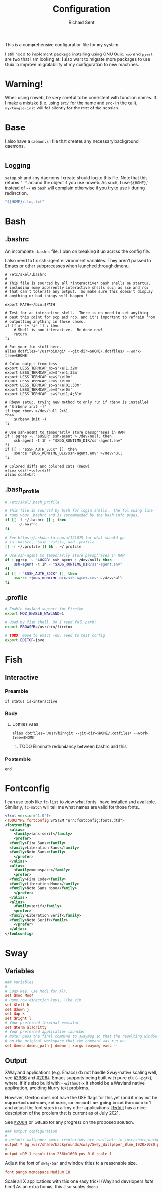 # -*- eval: (remove-hook 'before-save-hook 'org-encrypt-entries t); eval: (auto-save-mode 0); -*-
#+TITLE: Configuration
#+AUTHOR: Richard Sent
#+PROPERTY: header-args :results silent :mkdirp yes

This is a comprehensive configuration file for my system.

I still need to implement package installing using GNU Guix. ~wob~ and
~pywal~ are two that I am looking at. I also want to migrate more
packages to use Guix to improve migratability of my configuration to
new machines.

* Warning!

When using noweb, be /very/ careful to be consistent with function
names. If I make a mistake (i.e. using ~src/~ for the name and ~src-~
in the call), ~my/tangle-init~ will fail silently for the rest of the session.

* Base

I also have a =daemon.sh= file that creates any necessary background
daemons.

#+begin_src shell :tangle ~/daemon.sh :shebang #!/usr/bin/env bash
#+end_src

** Logging

=setup.sh= and any daemons I create should log to this file. Note that
this returns ~" "~ around  the object if you use noweb. As such, I use
~${HOME}/~ instead of ~~/~ as =bash= will complain otherwise if you
try to use it during redirection.

#+NAME: src/config-log-file
#+begin_src emacs-lisp :tangle no
  "${HOME}/.log.txt"
#+end_src

* Bash

** .bashrc

An incomplete =.bashrc= file. I plan on breaking it up across the
config file.

I also need to fix ssh-agent environment variables. They aren't passed
to Emacs or other subprocesses when launched through dmenu.

#+begin_src shell :tangle ~/.bashrc
  # /etc/skel/.bashrc
  #
  # This file is sourced by all *interactive* bash shells on startup,
  # including some apparently interactive shells such as scp and rcp
  # that can't tolerate any output.  So make sure this doesn't display
  # anything or bad things will happen !

  export PATH=~/bin:$PATH

  # Test for an interactive shell.  There is no need to set anything
  # past this point for scp and rcp, and it's important to refrain from
  # outputting anything in those cases.
  if [[ $- != *i* ]] ; then
      # Shell is non-interactive.  Be done now!
      return
  fi

  # Put your fun stuff here.
  alias dotfiles='/usr/bin/git --git-dir=$HOME/.dotfiles/ --work-tree=$HOME'

  # Color output from less
  export LESS_TERMCAP_mb=$'\e[1;32m'
  export LESS_TERMCAP_md=$'\e[1;32m'
  export LESS_TERMCAP_me=$'\e[0m'
  export LESS_TERMCAP_se=$'\e[0m'
  export LESS_TERMCAP_so=$'\e[01;33m'
  export LESS_TERMCAP_ue=$'\e[0m'
  export LESS_TERMCAP_us=$'\e[1;4;31m'

  # Rbenv setup, trying new method to only run if rbenv is installed
  # "$(rbenv init -)"
  if type rbenv >/dev/null 2>&1
  then
      $(rbenv init -)
  fi

  # Use ssh-agent to temporarily store passphrases in RAM
  if ! pgrep -u "$USER" ssh-agent > /dev/null; then
      ssh-agent -t 1h > "$XDG_RUNTIME_DIR/ssh-agent.env"
  fi
  if [[ ! "$SSH_AUTH_SOCK" ]]; then
      source "$XDG_RUNTIME_DIR/ssh-agent.env" >/dev/null
  fi

  # Colored diffs and colored cats (meow)
  alias cdiff=colordiff
  alias ccat=bat
#+end_src

** .bash_profile

#+begin_src bash :tangle ~/.bash_profile
  # /etc/skel/.bash_profile

  # This file is sourced by bash for login shells.  The following line
  # runs your .bashrc and is recommended by the bash info pages.
  if [[ -f ~/.bashrc ]] ; then
      . ~/.bashrc
  fi

  # See https://askubuntu.com/a/121075 for what should go
  # in .bashrc, .bash_profile, and .profile
  [[ -r ~/.profile ]] && . ~/.profile

  # Use ssh-agent to temporarily store passphrases in RAM
  if ! pgrep -u "$USER" ssh-agent > /dev/null; then
      ssh-agent -t 1h > "$XDG_RUNTIME_DIR/ssh-agent.env"
  fi
  if [[ ! "$SSH_AUTH_SOCK" ]]; then
      source "$XDG_RUNTIME_DIR/ssh-agent.env" >/dev/null
  fi
#+end_src

** .profile

#+begin_src bash :tangle ~/.profile
  # Enable Wayland support for Firefox
  export MOZ_ENABLE_WAYLAND=1

  # Used by fish shell. Do I need full path?
  export BROWSER=/usr/bin/firefox

  # TODO: move to emacs -nw, need to test config
  export EDITOR=jove
#+end_src

* Fish
:PROPERTIES:
:header-args: :tangle ~/.config/fish/config.fish
:END:

** Interactive

*** Preamble

#+begin_src shell
  if status is-interactive
#+end_src

*** Body

**** Dotfiles Alias

#+begin_src shell
  alias dotfiles='/usr/bin/git --git-dir=$HOME/.dotfiles/ --work-tree=$HOME'
#+end_src

***** TODO Eliminate redundancy between bashrc and this

*** Postamble

#+begin_src shell
  end
#+end_src

* Fontconfig

I can use tools like ~fc-list~ to view what fonts I have installed and
available. Similarly, ~fc-match~ will tell me what names are valid for
those fonts..

#+begin_src xml :tangle ~/.config/fontconfig/fonts.conf
  <?xml version="1.0"?>
  <!DOCTYPE fontconfig SYSTEM "urn:fontconfig:fonts.dtd">
  <fontconfig>
    <alias>
      <family>sans-serif</family>
      <prefer>
	<family>Fira Sans</family>
	<family>Liberation Sans</family>
	<family>Noto Sans</family>
      </prefer>
    </alias>
    <alias>
      <family>monospace</family>
      <prefer>
	<family>Fira Code</family>
	<family>Liberation Mono</family>
	<family>Noto Sans Mono</family>
      </prefer>
    </alias>
    <alias>
      <family>serif</family>
      <prefer>
	<family>Liberation Serif</family>
	<family>Noto Serif</family>
      </prefer>
    </alias>
  </fontconfig>
#+end_src

* Sway

** Variables

#+begin_src conf :tangle ~/.config/sway/config
  ### Variables
  #
  # Logo key. Use Mod1 for Alt.
  set $mod Mod4
  # Home row direction keys, like vim
  set $left h
  set $down j
  set $up k
  set $right l
  # Your preferred terminal emulator
  set $term alacritty
  # Your preferred application launcher
  # Note: pass the final command to swaymsg so that the resulting window can be opened
  # on the original workspace that the command was run on.
  set $menu dmenu_path | dmenu | xargs swaymsg exec --
#+end_src

** Output

XWayland applications (e.g. Emacs) do not handle Sway-native scaling
well, see [[https://github.com/swaywm/sway/issues/2966][#2966]] and [[https://github.com/swaywm/wlroots/pull/2064][#2064]]. Emacs supports being built with pure gtk
(~--pgtk~), where, if it's also build with ~--without-x~ it should be
a Wayland native application, avoiding blurry text problems.

However, Gentoo does not have the USE flags for this yet (and it may
not be supported upstream, not sure), so instead I am going to set the
scale to 1 and adjust the font sizes in all my other applications.
[[https://old.reddit.com/r/swaywm/comments/oih4az/help_with_xwayland_scaling_for_hidpi_monitors/][Reddit]] has a nice description of the problem that is current as of
July 2021.

See [[https://gitlab.freedesktop.org/wlroots/wlroots/-/merge_requests/2064][#2064]] on GitLab for any progress on the proposed solution.

#+begin_src conf :tangle ~/.config/sway/config
  ### Output configuration
  #
  # Default wallpaper (more resolutions are available in /usr/share/backgrounds/sway/)
  output * bg /usr/share/backgrounds/sway/Sway_Wallpaper_Blue_1920x1080.png fill
  #
  output eDP-1 resolution 2560x1600 pos 0 0 scale 1
#+end_src

Adjust the font of ~sway-bar~ and window titles to a reasonable size.

#+begin_src conf :tangle ~/.config/sway/config
   font pango:monospace Medium 18
#+end_src

Scale all X applications with this one easy trick! (Wayland developers
/hate/ him!) As an extra bonus, this also scales ~dmenu~.

#+begin_src :conf :tangle ~/.Xresources
  Xft.dpi:   190
#+end_src

And load the application on Sway startup.

#+begin_src conf :tangle ~/.config/sway/config
  exec xrdb -merge ~/.Xresources
#+end_src

While we're at at, let's also scale all Wayland-native QT
applications.

#+begin_src bash :tangle ~/.profile
  export QT_SCALE_FACTOR=2.0
#+end_src

** Idle

#+begin_src conf :tangle ~/.config/sway/config
  ### Idle configuration
  #
  # Example configuration:
  #
  # exec swayidle -w \
  #          timeout 300 'swaylock -f -c 000000' \
  #          timeout 600 'swaymsg "output * dpms off"' resume 'swaymsg "output * dpms on"' \
  #          before-sleep 'swaylock -f -c 000000'
  #
  # This will lock your screen after 300 seconds of inactivity, then turn off
  # your displays after another 300 seconds, and turn your screens back on when
  # resumed. It will also lock your screen before your computer goes to sleep.
#+end_src

** Input

#+begin_src conf :tangle ~/.config/sway/config
  ### Input configuration
  #
  # Example configuration:
  #
  #   input "2:14:SynPS/2_Synaptics_TouchPad" {
  #       dwt enabled
  #       tap enabled
  #       natural_scroll enabled
  #       middle_emulation enabled
  #   }
  #
  input "type:keyboard" {
    xkb_options ctrl:nocaps
  }

  input 2:10:TPPS/2_Elan_TrackPoint {
    # Lower trackpoint sensitivity, -1 <= pointer_accel <= 1
    # Numbers closer to 1 mean a large acceleration, while -1 is vice versa
    pointer_accel -0.5
    # Lower trackpoint scrolling sensitivity, 0 <= scroll_factor < inf
    # https://github.com/swaywm/sway/issues/3004
    # Thanks SpencerMichaels
    scroll_factor 0.3
  }

  input "type:touchpad" {
    pointer_accel 0.4
  }
  # You can get the names of your inputs by running: swaymsg -t get_inputs
  # Read `man 5 sway-input` for more information about this section.
#+end_src

** Key Bindings

*** Basics

#+begin_src conf :tangle ~/.config/sway/config
  ### Key bindings
  #
  # Basics:
  #
  # Start a terminal
  bindsym $mod+Return exec $term

  # Kill focused window
  bindsym $mod+Shift+q kill

  # Start your launcher
  bindsym $mod+d exec $menu

  # Drag floating windows by holding down $mod and left mouse button.
  # Resize them with right mouse button + $mod.
  # Despite the name, also works for non-floating windows.
  # Change normal to inverse to use left mouse button for resizing and right
  # mouse button for dragging.
  floating_modifier $mod normal

  # Reload the configuration file
  bindsym $mod+Shift+c reload

  # Exit sway (logs you out of your Wayland session)
  bindsym $mod+Shift+e exec swaynag -t warning -m 'You pressed the exit shortcut. Do you really want to exit sway? This will end your Wayland session.' -b 'Yes, exit sway' 'swaymsg exit'
#+end_src

*** Navigation

#+begin_src conf :tangle ~/.config/sway/config
  #
  # Moving around:
  #
  # Move your focus around
  bindsym $mod+$left focus left
  bindsym $mod+$down focus down
  bindsym $mod+$up focus up
  bindsym $mod+$right focus right
  # Or use $mod+[up|down|left|right]
  bindsym $mod+Left focus left
  bindsym $mod+Down focus down
  bindsym $mod+Up focus up
  bindsym $mod+Right focus right

  # Move the focused window with the same, but add Shift
  bindsym $mod+Shift+$left move left
  bindsym $mod+Shift+$down move down
  bindsym $mod+Shift+$up move up
  bindsym $mod+Shift+$right move right
  # Ditto, with arrow keys
  bindsym $mod+Shift+Left move left
  bindsym $mod+Shift+Down move down
  bindsym $mod+Shift+Up move up
  bindsym $mod+Shift+Right move right
#+end_src

*** Workspaces

#+begin_src conf :tangle ~/.config/sway/config
  #
  # Workspaces:
  #
  # Switch to workspace
  bindsym $mod+1 workspace number 1
  bindsym $mod+2 workspace number 2
  bindsym $mod+3 workspace number 3
  bindsym $mod+4 workspace number 4
  bindsym $mod+5 workspace number 5
  bindsym $mod+6 workspace number 6
  bindsym $mod+7 workspace number 7
  bindsym $mod+8 workspace number 8
  bindsym $mod+9 workspace number 9
  bindsym $mod+0 workspace number 10
  # Move focused container to workspace
  bindsym $mod+Shift+1 move container to workspace number 1
  bindsym $mod+Shift+2 move container to workspace number 2
  bindsym $mod+Shift+3 move container to workspace number 3
  bindsym $mod+Shift+4 move container to workspace number 4
  bindsym $mod+Shift+5 move container to workspace number 5
  bindsym $mod+Shift+6 move container to workspace number 6
  bindsym $mod+Shift+7 move container to workspace number 7
  bindsym $mod+Shift+8 move container to workspace number 8
  bindsym $mod+Shift+9 move container to workspace number 9
  bindsym $mod+Shift+0 move container to workspace number 10
  # Note: workspaces can have any name you want, not just numbers.
  # We just use 1-10 as the default.
  # move focused workspace between monitors
  bindsym $mod+greater move workspace to output right
  bindsym $mod+less move workspace to output left
#+end_src

*** Layout

#+begin_src conf :tangle ~/.config/sway/config
  #
  # Layout stuff:
  #
  # You can "split" the current object of your focus with
  # $mod+b or $mod+v, for horizontal and vertical splits
  # respectively.
  bindsym $mod+b splith
  bindsym $mod+v splitv

  # Switch the current container between different layout styles
  bindsym $mod+s layout stacking
  bindsym $mod+w layout tabbed
  bindsym $mod+e layout toggle split

  # Make the current focus fullscreen
  bindsym $mod+f fullscreen

  # Toggle the current focus between tiling and floating mode
  bindsym $mod+Shift+space floating toggle

  # Swap focus between the tiling area and the floating area
  bindsym $mod+space focus mode_toggle

  # Move focus to the parent container
  bindsym $mod+a focus parent
#+end_src

*** Scratchpad

#+begin_src conf :tangle ~/.config/sway/config
  #
  # Scratchpad:
  #
  # Sway has a "scratchpad", which is a bag of holding for windows.
  # You can send windows there and get them back later.

  # Move the currently focused window to the scratchpad
  bindsym $mod+Shift+minus move scratchpad

  # Show the next scratchpad window or hide the focused scratchpad window.
  # If there are multiple scratchpad windows, this command cycles through them.
  bindsym $mod+minus scratchpad show
#+end_src

*** Resizing

#+begin_src conf :tangle ~/.config/sway/config
  #
  # Resizing containers:
  #
  mode "resize" {
  # left will shrink the containers width
  # right will grow the containers width
  # up will shrink the containers height
  # down will grow the containers height
  bindsym $left resize shrink width 10px
  bindsym $down resize grow height 10px
  bindsym $up resize shrink height 10px
  bindsym $right resize grow width 10px

  # Ditto, with arrow keys
  bindsym Left resize shrink width 10px
  bindsym Down resize grow height 10px
  bindsym Up resize shrink height 10px
  bindsym Right resize grow width 10px

  # Return to default mode
  bindsym Return mode "default"
  bindsym Escape mode "default"
  }
  bindsym $mod+r mode "resize"
#+end_src

** Status Bar

#+begin_src conf :tangle ~/.config/sway/config
  #
  # Status Bar:
  #
  # Read `man 5 sway-bar` for more information about this section.
  bar {
      position top

      # When the status_command prints a new line to stdout, swaybar updates.
      # The default just shows the current date and time.
      # status_command while date +'%Y-%m-%d %l:%M:%S %p'; do sleep 1; done

      status_command i3blocks

      colors {
          statusline #ffffff
          background #323232
          inactive_workspace #32323200 #32323200 #5c5c5c
      }
  }
#+end_src

*** i3blocks

#+begin_src conf :tangle ~/.config/i3blocks/config
  # i3blocks configuration file
  #
  # The i3blocks man page describes the usage of the binary,
  # and its website describes the configuration:
  #
  #     https://vivien.github.io/i3blocks
  # Global properties
  separator=true
  separator_block_width=25

  [emerge]
  color=#a5ef19
  # No (xx of yy). Seems TOML messes with regex slightly.
  # I found a solution that worked in the shell but not here.
  # command=qlop -qrM | awk -F'/|[.]|( ETA: )' '{printf "emerging %s %4ds %s\n", $2, $NF, substr($5, index($5, " ")+1, length($5))}'
  command=qlop -qrM | awk -F'[ /.]' '{printf "emerging %s %4ds\n", $4, $NF}'
  interval=1

  # FIXME run on headphones plug-in/remove
  # FIXME literate config signal number as variable
  [volume]
  command=~/bin/volume.sh
  interval=once
  signal=10

  [battery]
  command=~/bin/battery.sh
  interval=10

  [time]
  command=date '+%Y-%m-%d %H:%M:%S'
  interval=1
#+end_src

**** Scripts

***** volume

#+begin_src shell :tangle ~/bin/volume.sh :shebang #!/usr/bin/env bash
  VOL=$(pactl get-sink-volume @DEFAULT_SINK@ | awk '$1=="Volume:" {printf "%4s", $5}')

  # Full and short texts
  echo "Volume: $VOL"
  echo "VOL: $VOL"

  # Set urgent if we can't get volume
  [ -z ${VOL}  ] && exit 33

  exit 0
#+end_src

***** battery

#+begin_src shell :tangle ~/bin/battery.sh :shebang #!/usr/bin/env bash
  BAT=$(acpi -b | awk -F ',| ' '{print $5}')

  # Full and short texts
  echo "Battery: $BAT"
  echo "BAT: $BAT"

  # Set urgent flag below 5% or use orange below 20%
  [ ${BAT%?} -le 5  ] && exit 33
  # [ ${BAT%?} == 100 ] && echo "$00FF00"
  [ ${BAT%?} -le 20 ] && echo "#FF8000"

  exit 0
#+end_src

** System Configuration

#+begin_src conf :tangle ~/.config/sway/config
  include /etc/sway/config.d/*
#+end_src


** Brightness

#+begin_src conf :tangle ~/.config/sway/config
  # Use dev-libs/light for monitor brightness
  # FIXME better way to save brightness?
  bindsym XF86MonBrightnessDown exec light -U 10 && light -O
  bindsym XF86MonBrightnessUp   exec light -A 10 && light -O
  # Restore previous brightness on startup
  exec light -I
#+end_src

** Sound

#+begin_src conf :tangle ~/.config/sway/config
  # Use pulseaudio for sound control
  # FIXME literate config signal number as variable
  bindsym XF86AudioRaiseVolume exec pactl set-sink-volume @DEFAULT_SINK@ +5% && pkill -SIGRTMIN+10 i3blocks
  bindsym XF86AudioLowerVolume exec pactl set-sink-volume @DEFAULT_SINK@ -5% && pkill -SIGRTMIN+10 i3blocks
  bindsym XF86AudioMute exec pactl set-sink-mute @DEFAULT_SINK@ toggle && pkill -SIGRTMIN+10 i3blocks
  bindsym XF86AudioMicMute exec pactl set-source-mute @DEFAULT_SOURCE@ toggle
#+end_src


* Alacritty
:PROPERTIES:
:header-args: :tangle ~/.config/alacritty/alacritty.yml
:END:

** Imports

#+begin_src yaml
  # Import additional configuration files
  #
  # Imports are loaded in order, skipping all missing files, with the importing
  # file being loaded last. If a field is already present in a previous import, it
  # will be replaced.
  #
  # All imports must either be absolute paths starting with `/`, or paths relative
  # to the user's home directory starting with `~/`.
  #import:
  #  - /path/to/alacritty.yml
#+end_src

** Environment

#+begin_src yaml
  # Any items in the `env` entry below will be added as
  # environment variables. Some entries may override variables
  # set by alacritty itself.
  #env:
  # TERM variable
  #
  # This value is used to set the `$TERM` environment variable for
  # each instance of Alacritty. If it is not present, alacritty will
  # check the local terminfo database and use `alacritty` if it is
  # available, otherwise `xterm-256color` is used.
  #TERM: alacritty
#+end_src

** Window

#+begin_src yaml
  #window:
  # Window dimensions (changes require restart)
  #
  # Number of lines/columns (not pixels) in the terminal. The number of columns
  # must be at least `2`, while using a value of `0` for columns and lines will
  # fall back to the window manager's recommended size.
  #dimensions:
  #  columns: 0
  #  lines: 0

  # Window position (changes require restart)
  #
  # Specified in number of pixels.
  # If the position is not set, the window manager will handle the placement.
  #position:
  #  x: 0
  #  y: 0

  # Window padding (changes require restart)
  #
  # Blank space added around the window in pixels. This padding is scaled
  # by DPI and the specified value is always added at both opposing sides.
  #padding:
  #  x: 0
  #  y: 0

  # Spread additional padding evenly around the terminal content.
  #dynamic_padding: false

  # Window decorations
  #
  # Values for `decorations`:
  #     - full: Borders and title bar
  #     - none: Neither borders nor title bar
  #
  # Values for `decorations` (macOS only):
  #     - transparent: Title bar, transparent background and title bar buttons
  #     - buttonless: Title bar, transparent background and no title bar buttons
  #decorations: full
#+end_src

*** Startup

#+begin_src yaml
    # Startup Mode (changes require restart)
    #
    # Values for `startup_mode`:
    #   - Windowed
    #   - Maximized
    #   - Fullscreen
    #
    # Values for `startup_mode` (macOS only):
    #   - SimpleFullscreen
    #startup_mode: Windowed
#+end_src

*** Title

#+begin_src yaml
    # Window title
    #title: Alacritty
    # Allow terminal applications to change Alacritty's window title.
    #dynamic_title: true
#+end_src

*** Class

#+begin_src yaml
  # Window class (Linux/BSD only):
  #class:
  # Application instance name
  #instance: Alacritty
  # General application class
  #general: Alacritty
#+end_src

*** GTK Theme Variant

#+begin_src yaml
  # GTK theme variant (Linux/BSD only)
  #
  # Override the variant of the GTK theme. Commonly supported values are `dark`
  # and `light`. Set this to `None` to use the default theme variant.
  #gtk_theme_variant: None
#+end_src

*** Scrolling

#+begin_src yaml
  #scrolling:
  # Maximum number of lines in the scrollback buffer.
  # Specifying '0' will disable scrolling.
  #history: 10000

  # Scrolling distance multiplier.
  #multiplier: 3
#+end_src

** Font

#+begin_src yaml
  # Font configuration
  font:
    # Normal (roman) font face
    #normal:
    # Font family
    #
    # Default:
    #   - (macOS) Menlo
    #   - (Linux/BSD) monospace
    #   - (Windows) Consolas
    #family: monospace

    # The `style` can be specified to pick a specific face.
    #style: Regular

    # Bold font face
    #bold:
    # Font family
    #
    # If the bold family is not specified, it will fall back to the
    # value specified for the normal font.
    #family: monospace

    # The `style` can be specified to pick a specific face.
    #style: Bold

    # Italic font face
    #italic:
    # Font family
    #
    # If the italic family is not specified, it will fall back to the
    # value specified for the normal font.
    #family: monospace

    # The `style` can be specified to pick a specific face.
    #style: Italic

    # Bold italic font face
    #bold_italic:
    # Font family
    #
    # If the bold italic family is not specified, it will fall back to the
    # value specified for the normal font.
    #family: monospace

    # The `style` can be specified to pick a specific face.
    #style: Bold Italic

    # Point size
    size: 18.0

    # Offset is the extra space around each character. `offset.y` can be thought
    # of as modifying the line spacing, and `offset.x` as modifying the letter
    # spacing.
    #offset:
    #  x: 0
    #  y: 0

    # Glyph offset determines the locations of the glyphs within their cells with
    # the default being at the bottom. Increasing `x` moves the glyph to the
    # right, increasing `y` moves the glyph upward.
    #glyph_offset:
    #  x: 0
    #  y: 0

    # Thin stroke font rendering (macOS only)
    #
    # Thin strokes are suitable for retina displays, but for non-retina screens
    # it is recommended to set `use_thin_strokes` to `false`.
    #use_thin_strokes: true

    # If `true`, bold text is drawn using the bright color variants.
    #draw_bold_text_with_bright_colors: false
#+end_src

*** Colors

#+begin_src yaml
  # Colors (Tomorrow Night)
  #colors:
  # Default colors
  #primary:
  #  background: '#1d1f21'
  #  foreground: '#c5c8c6'

  # Bright and dim foreground colors
  #
  # The dimmed foreground color is calculated automatically if it is not
  # present. If the bright foreground color is not set, or
  # `draw_bold_text_with_bright_colors` is `false`, the normal foreground
  # color will be used.
  #dim_foreground: '#828482'
  #bright_foreground: '#eaeaea'

  # Cursor colors
  #
  # Colors which should be used to draw the terminal cursor.
  #
  # Allowed values are CellForeground/CellBackground, which reference the
  # affected cell, or hexadecimal colors like #ff00ff.
  #cursor:
  #  text: CellBackground
  #  cursor: CellForeground

  # Vi mode cursor colors
  #
  # Colors for the cursor when the vi mode is active.
  #
  # Allowed values are CellForeground/CellBackground, which reference the
  # affected cell, or hexadecimal colors like #ff00ff.
  #vi_mode_cursor:
  #  text: CellBackground
  #  cursor: CellForeground

  # Search colors
  #
  # Colors used for the search bar and match highlighting.
  #search:
  # Allowed values are CellForeground/CellBackground, which reference the
  # affected cell, or hexadecimal colors like #ff00ff.
  #matches:
  #  foreground: '#000000'
  #  background: '#ffffff'
  #focused_match:
  #  foreground: '#ffffff'
  #  background: '#000000'

  #bar:
  #  background: '#c5c8c6'
  #  foreground: '#1d1f21'

  # Keyboard regex hints
  #hints:
  # Fist character in the hint label
  #
  # Allowed values are CellForeground/CellBackground, which reference the
  # affected cell, or hexadecimal colors like #ff00ff.
  #start:
  #  foreground: '#1d1f21'
  #  background: '#e9ff5e'

  # All characters after the first one in the hint label
  #
  # Allowed values are CellForeground/CellBackground, which reference the
  # affected cell, or hexadecimal colors like #ff00ff.
  #end:
  #  foreground: '#e9ff5e'
  #  background: '#1d1f21'

  # Line indicator
  #
  # Color used for the indicator displaying the position in history during
  # search and vi mode.
  #
  # By default, these will use the opposing primary color.
  #line_indicator:
  #  foreground: None
  #  background: None

  # Selection colors
  #
  # Colors which should be used to draw the selection area.
  #
  # Allowed values are CellForeground/CellBackground, which reference the
  # affected cell, or hexadecimal colors like #ff00ff.
  #selection:
  #  text: CellBackground
  #  background: CellForeground

  # Normal colors
  #normal:
  #  black:   '#1d1f21'
  #  red:     '#cc6666'
  #  green:   '#b5bd68'
  #  yellow:  '#f0c674'
  #  blue:    '#81a2be'
  #  magenta: '#b294bb'
  #  cyan:    '#8abeb7'
  #  white:   '#c5c8c6'

  # Bright colors
  #bright:
  #  black:   '#666666'
  #  red:     '#d54e53'
  #  green:   '#b9ca4a'
  #  yellow:  '#e7c547'
  #  blue:    '#7aa6da'
  #  magenta: '#c397d8'
  #  cyan:    '#70c0b1'
  #  white:   '#eaeaea'

  # Dim colors
  #
  # If the dim colors are not set, they will be calculated automatically based
  # on the `normal` colors.
  #dim:
  #  black:   '#131415'
  #  red:     '#864343'
  #  green:   '#777c44'
  #  yellow:  '#9e824c'
  #  blue:    '#556a7d'
  #  magenta: '#75617b'
  #  cyan:    '#5b7d78'
  #  white:   '#828482'

  # Indexed Colors
  #
  # The indexed colors include all colors from 16 to 256.
  # When these are not set, they're filled with sensible defaults.
  #
  # Example:
  #   `- { index: 16, color: '#ff00ff' }`
  #
  #indexed_colors: []
#+end_src

** Visual Bell

#+begin_src yaml
  # Bell
  #
  # The bell is rung every time the BEL control character is received.
  #bell:
  # Visual Bell Animation
  #
  # Animation effect for flashing the screen when the visual bell is rung.
  #
  # Values for `animation`:
  #   - Ease
  #   - EaseOut
  #   - EaseOutSine
  #   - EaseOutQuad
  #   - EaseOutCubic
  #   - EaseOutQuart
  #   - EaseOutQuint
  #   - EaseOutExpo
  #   - EaseOutCirc
  #   - Linear
  #animation: EaseOutExpo

  # Duration of the visual bell flash in milliseconds. A `duration` of `0` will
  # disable the visual bell animation.
  #duration: 0

  # Visual bell animation color.
  #color: '#ffffff'

  # Bell Command
  #
  # This program is executed whenever the bell is rung.
  #
  # When set to `command: None`, no command will be executed.
  #
  # Example:
  #   command:
  #     program: notify-send
  #     args: ["Hello, World!"]
  #
  #command: None
#+end_src

** Background Opacity

#+begin_src yaml
  # Background opacity
  #
  # Window opacity as a floating point number from `0.0` to `1.0`.
  # The value `0.0` is completely transparent and `1.0` is opaque.
  #background_opacity: 1.0
#+end_src

** Escape Characters

#+begin_src yaml
  #selection:
  # This string contains all characters that are used as separators for
  # "semantic words" in Alacritty.
  #semantic_escape_chars: ",│`|:\"' ()[]{}<>\t"
#+end_src

** Clipboard

#+begin_src yaml
  # When set to `true`, selected text will be copied to the primary clipboard.
  #save_to_clipboard: false
#+end_src

** Cursor

#+begin_src yaml
  #cursor:
  # Cursor style
  #style:
  # Cursor shape
  #
  # Values for `shape`:
  #   - ▇ Block
  #   - _ Underline
  #   - | Beam
  #shape: Block

  # Cursor blinking state
  #
  # Values for `blinking`:
  #   - Never: Prevent the cursor from ever blinking
  #   - Off: Disable blinking by default
  #   - On: Enable blinking by default
  #   - Always: Force the cursor to always blink
  #blinking: Off

  # Vi mode cursor style
  #
  # If the vi mode cursor style is `None` or not specified, it will fall back to
  # the style of the active value of the normal cursor.
  #
  # See `cursor.style` for available options.
  #vi_mode_style: None

  # Cursor blinking interval in milliseconds.
  #blink_interval: 750

  # If this is `true`, the cursor will be rendered as a hollow box when the
  # window is not focused.
  #unfocused_hollow: true

  # Thickness of the cursor relative to the cell width as floating point number
  # from `0.0` to `1.0`.
  #thickness: 0.15

  # If this is `true`, the cursor is temporarily hidden when typing.
  #hide_when_typing: false
#+end_src


** Config Reload

#+begin_src yaml
  # Live config reload (changes require restart)
  #live_config_reload: true
#+end_src

** Shell

#+begin_src yaml
  # Shell
  #
  # You can set `shell.program` to the path of your favorite shell, e.g.
  # `/bin/fish`. Entries in `shell.args` are passed unmodified as arguments to the
  # shell.
  #
  # Default:
  #   - (macOS) /bin/bash --login
  #   - (Linux/BSD) user login shell
  #   - (Windows) powershell
  shell:
    program: /bin/fish
    #  args:
    #    - --login
#+end_src

** Startup Directory

#+begin_src yaml
  # Startup directory
  #
  # Directory the shell is started in. If this is unset, or `None`, the working
  # directory of the parent process will be used.
  #working_directory: None
#+end_src

** Alt Send Escape

#+begin_src yaml
  # Send ESC (\x1b) before characters when alt is pressed.
  #alt_send_esc: true
#+end_src

** Mouse

#+begin_src yaml
  #mouse:
  # Click settings
  #
  # The `double_click` and `triple_click` settings control the time
  # alacritty should wait for accepting multiple clicks as one double
  # or triple click.
  #double_click: { threshold: 300 }
  #triple_click: { threshold: 300 }
#+end_src

** Regex Hints

#+begin_src yaml
  # Regex hints
  #
  # Terminal hints can be used to find text in the visible part of the terminal
  # and pipe it to other applications.
  #hints:
  # Keys used for the hint labels.
  #alphabet: "jfkdls;ahgurieowpq"

  # List with all available hints
  #
  # Each hint must have a `regex` and either an `action` or a `command` field.
  # The fields `mouse`, `binding` and `post_processing` are optional.
  #
  # The fields `command`, `binding.key`, `binding.mods` and `mouse.mods` accept
  # the same values as they do in the `key_bindings` section.
  #
  # The `mouse.enabled` field controls if the hint should be underlined while
  # the mouse with all `mouse.mods` keys held or the vi mode cursor is above it.
  #
  # If the `post_processing` field is set to `true`, heuristics will be used to
  # shorten the match if there are characters likely not to be part of the hint
  # (e.g. a trailing `.`). This is most useful for URIs.
  #
  # Values for `action`:
  #   - Copy
  #       Copy the hint's text to the clipboard.
  #   - Paste
  #       Paste the hint's text to the terminal or search.
  #   - Select
  #       Select the hint's text.
  #   - MoveViModeCursor
  #       Move the vi mode cursor to the beginning of the hint.
  #enabled:
  # - regex: "(mailto:|gemini:|gopher:|https:|http:|news:|file:|git:|ssh:|ftp:)\
  #           [^\u0000-\u001F\u007F-\u009F<>\"\\s{-}\\^⟨⟩`]+"
  #   command: xdg-open
  #   post_processing: true
  #   mouse:
  #     enabled: true
  #     mods: None
  #   binding:
  #     key: U
  #     mods: Control|Shift
#+end_src

** Mouse Bindings

#+begin_src yaml
  # Mouse bindings
  #
  # Mouse bindings are specified as a list of objects, much like the key
  # bindings further below.
  #
  # To trigger mouse bindings when an application running within Alacritty
  # captures the mouse, the `Shift` modifier is automatically added as a
  # requirement.
  #
  # Each mouse binding will specify a:
  #
  # - `mouse`:
  #
  #   - Middle
  #   - Left
  #   - Right
  #   - Numeric identifier such as `5`
  #
  # - `action` (see key bindings)
  #
  # And optionally:
  #
  # - `mods` (see key bindings)
  #mouse_bindings:
  #  - { mouse: Middle, action: PasteSelection }
#+end_src

** Key Bindings

#+begin_src yaml
  # Key bindings
  #
  # Key bindings are specified as a list of objects. For example, this is the
  # default paste binding:
  #
  # `- { key: V, mods: Control|Shift, action: Paste }`
  #
  # Each key binding will specify a:
  #
  # - `key`: Identifier of the key pressed
  #
  #    - A-Z
  #    - F1-F24
  #    - Key0-Key9
  #
  #    A full list with available key codes can be found here:
  #    https://docs.rs/glutin/*/glutin/event/enum.VirtualKeyCode.html#variants
  #
  #    Instead of using the name of the keys, the `key` field also supports using
  #    the scancode of the desired key. Scancodes have to be specified as a
  #    decimal number. This command will allow you to display the hex scancodes
  #    for certain keys:
  #
  #       `showkey --scancodes`.
  #
  # Then exactly one of:
  #
  # - `chars`: Send a byte sequence to the running application
  #
  #    The `chars` field writes the specified string to the terminal. This makes
  #    it possible to pass escape sequences. To find escape codes for bindings
  #    like `PageUp` (`"\x1b[5~"`), you can run the command `showkey -a` outside
  #    of tmux. Note that applications use terminfo to map escape sequences back
  #    to keys. It is therefore required to update the terminfo when changing an
  #    escape sequence.
  #
  # - `action`: Execute a predefined action
  #
  #   - ToggleViMode
  #   - SearchForward
  #       Start searching toward the right of the search origin.
  #   - SearchBackward
  #       Start searching toward the left of the search origin.
  #   - Copy
  #   - Paste
  #   - IncreaseFontSize
  #   - DecreaseFontSize
  #   - ResetFontSize
  #   - ScrollPageUp
  #   - ScrollPageDown
  #   - ScrollHalfPageUp
  #   - ScrollHalfPageDown
  #   - ScrollLineUp
  #   - ScrollLineDown
  #   - ScrollToTop
  #   - ScrollToBottom
  #   - ClearHistory
  #       Remove the terminal's scrollback history.
  #   - Hide
  #       Hide the Alacritty window.
  #   - Minimize
  #       Minimize the Alacritty window.
  #   - Quit
  #       Quit Alacritty.
  #   - ToggleFullscreen
  #   - SpawnNewInstance
  #       Spawn a new instance of Alacritty.
  #   - ClearLogNotice
  #       Clear Alacritty's UI warning and error notice.
  #   - ClearSelection
  #       Remove the active selection.
  #   - ReceiveChar
  #   - None
  #
  # - Vi mode exclusive actions:
  #
  #   - Open
  #       Perform the action of the first matching hint under the vi mode cursor
  #       with `mouse.enabled` set to `true`.
  #   - ToggleNormalSelection
  #   - ToggleLineSelection
  #   - ToggleBlockSelection
  #   - ToggleSemanticSelection
  #       Toggle semantic selection based on `selection.semantic_escape_chars`.
  #
  # - Vi mode exclusive cursor motion actions:
  #
  #   - Up
  #       One line up.
  #   - Down
  #       One line down.
  #   - Left
  #       One character left.
  #   - Right
  #       One character right.
  #   - First
  #       First column, or beginning of the line when already at the first column.
  #   - Last
  #       Last column, or beginning of the line when already at the last column.
  #   - FirstOccupied
  #       First non-empty cell in this terminal row, or first non-empty cell of
  #       the line when already at the first cell of the row.
  #   - High
  #       Top of the screen.
  #   - Middle
  #       Center of the screen.
  #   - Low
  #       Bottom of the screen.
  #   - SemanticLeft
  #       Start of the previous semantically separated word.
  #   - SemanticRight
  #       Start of the next semantically separated word.
  #   - SemanticLeftEnd
  #       End of the previous semantically separated word.
  #   - SemanticRightEnd
  #       End of the next semantically separated word.
  #   - WordLeft
  #       Start of the previous whitespace separated word.
  #   - WordRight
  #       Start of the next whitespace separated word.
  #   - WordLeftEnd
  #       End of the previous whitespace separated word.
  #   - WordRightEnd
  #       End of the next whitespace separated word.
  #   - Bracket
  #       Character matching the bracket at the cursor's location.
  #   - SearchNext
  #       Beginning of the next match.
  #   - SearchPrevious
  #       Beginning of the previous match.
  #   - SearchStart
  #       Start of the match to the left of the vi mode cursor.
  #   - SearchEnd
  #       End of the match to the right of the vi mode cursor.
  #
  # - Search mode exclusive actions:
  #   - SearchFocusNext
  #       Move the focus to the next search match.
  #   - SearchFocusPrevious
  #       Move the focus to the previous search match.
  #   - SearchConfirm
  #   - SearchCancel
  #   - SearchClear
  #       Reset the search regex.
  #   - SearchDeleteWord
  #       Delete the last word in the search regex.
  #   - SearchHistoryPrevious
  #       Go to the previous regex in the search history.
  #   - SearchHistoryNext
  #       Go to the next regex in the search history.
  #
  # - macOS exclusive actions:
  #   - ToggleSimpleFullscreen
  #       Enter fullscreen without occupying another space.
  #
  # - Linux/BSD exclusive actions:
  #
  #   - CopySelection
  #       Copy from the selection buffer.
  #   - PasteSelection
  #       Paste from the selection buffer.
  #
  # - `command`: Fork and execute a specified command plus arguments
  #
  #    The `command` field must be a map containing a `program` string and an
  #    `args` array of command line parameter strings. For example:
  #       `{ program: "alacritty", args: ["-e", "vttest"] }`
  #
  # And optionally:
  #
  # - `mods`: Key modifiers to filter binding actions
  #
  #    - Command
  #    - Control
  #    - Option
  #    - Super
  #    - Shift
  #    - Alt
  #
  #    Multiple `mods` can be combined using `|` like this:
  #       `mods: Control|Shift`.
  #    Whitespace and capitalization are relevant and must match the example.
  #
  # - `mode`: Indicate a binding for only specific terminal reported modes
  #
  #    This is mainly used to send applications the correct escape sequences
  #    when in different modes.
  #
  #    - AppCursor
  #    - AppKeypad
  #    - Search
  #    - Alt
  #    - Vi
  #
  #    A `~` operator can be used before a mode to apply the binding whenever
  #    the mode is *not* active, e.g. `~Alt`.
  #
  # Bindings are always filled by default, but will be replaced when a new
  # binding with the same triggers is defined. To unset a default binding, it can
  # be mapped to the `ReceiveChar` action. Alternatively, you can use `None` for
  # a no-op if you do not wish to receive input characters for that binding.
  #
  # If the same trigger is assigned to multiple actions, all of them are executed
  # in the order they were defined in.
  #key_bindings:
  #- { key: Paste,                                       action: Paste          }
  #- { key: Copy,                                        action: Copy           }
  #- { key: L,         mods: Control,                    action: ClearLogNotice }
  #- { key: L,         mods: Control, mode: ~Vi|~Search, chars: "\x0c"          }
  #- { key: PageUp,    mods: Shift,   mode: ~Alt,        action: ScrollPageUp,  }
  #- { key: PageDown,  mods: Shift,   mode: ~Alt,        action: ScrollPageDown }
  #- { key: Home,      mods: Shift,   mode: ~Alt,        action: ScrollToTop,   }
  #- { key: End,       mods: Shift,   mode: ~Alt,        action: ScrollToBottom }

  # Vi Mode
  #- { key: Space,  mods: Shift|Control, mode: Vi|~Search, action: ScrollToBottom          }
  #- { key: Space,  mods: Shift|Control, mode: ~Search,    action: ToggleViMode            }
  #- { key: Escape,                      mode: Vi|~Search, action: ClearSelection          }
  #- { key: I,                           mode: Vi|~Search, action: ScrollToBottom          }
  #- { key: I,                           mode: Vi|~Search, action: ToggleViMode            }
  #- { key: C,      mods: Control,       mode: Vi|~Search, action: ToggleViMode            }
  #- { key: Y,      mods: Control,       mode: Vi|~Search, action: ScrollLineUp            }
  #- { key: E,      mods: Control,       mode: Vi|~Search, action: ScrollLineDown          }
  #- { key: G,                           mode: Vi|~Search, action: ScrollToTop             }
  #- { key: G,      mods: Shift,         mode: Vi|~Search, action: ScrollToBottom          }
  #- { key: B,      mods: Control,       mode: Vi|~Search, action: ScrollPageUp            }
  #- { key: F,      mods: Control,       mode: Vi|~Search, action: ScrollPageDown          }
  #- { key: U,      mods: Control,       mode: Vi|~Search, action: ScrollHalfPageUp        }
  #- { key: D,      mods: Control,       mode: Vi|~Search, action: ScrollHalfPageDown      }
  #- { key: Y,                           mode: Vi|~Search, action: Copy                    }
  #- { key: Y,                           mode: Vi|~Search, action: ClearSelection          }
  #- { key: Copy,                        mode: Vi|~Search, action: ClearSelection          }
  #- { key: V,                           mode: Vi|~Search, action: ToggleNormalSelection   }
  #- { key: V,      mods: Shift,         mode: Vi|~Search, action: ToggleLineSelection     }
  #- { key: V,      mods: Control,       mode: Vi|~Search, action: ToggleBlockSelection    }
  #- { key: V,      mods: Alt,           mode: Vi|~Search, action: ToggleSemanticSelection }
  #- { key: Return,                      mode: Vi|~Search, action: Open                    }
  #- { key: K,                           mode: Vi|~Search, action: Up                      }
  #- { key: J,                           mode: Vi|~Search, action: Down                    }
  #- { key: H,                           mode: Vi|~Search, action: Left                    }
  #- { key: L,                           mode: Vi|~Search, action: Right                   }
  #- { key: Up,                          mode: Vi|~Search, action: Up                      }
  #- { key: Down,                        mode: Vi|~Search, action: Down                    }
  #- { key: Left,                        mode: Vi|~Search, action: Left                    }
  #- { key: Right,                       mode: Vi|~Search, action: Right                   }
  #- { key: Key0,                        mode: Vi|~Search, action: First                   }
  #- { key: Key4,   mods: Shift,         mode: Vi|~Search, action: Last                    }
  #- { key: Key6,   mods: Shift,         mode: Vi|~Search, action: FirstOccupied           }
  #- { key: H,      mods: Shift,         mode: Vi|~Search, action: High                    }
  #- { key: M,      mods: Shift,         mode: Vi|~Search, action: Middle                  }
  #- { key: L,      mods: Shift,         mode: Vi|~Search, action: Low                     }
  #- { key: B,                           mode: Vi|~Search, action: SemanticLeft            }
  #- { key: W,                           mode: Vi|~Search, action: SemanticRight           }
  #- { key: E,                           mode: Vi|~Search, action: SemanticRightEnd        }
  #- { key: B,      mods: Shift,         mode: Vi|~Search, action: WordLeft                }
  #- { key: W,      mods: Shift,         mode: Vi|~Search, action: WordRight               }
  #- { key: E,      mods: Shift,         mode: Vi|~Search, action: WordRightEnd            }
  #- { key: Key5,   mods: Shift,         mode: Vi|~Search, action: Bracket                 }
  #- { key: Slash,                       mode: Vi|~Search, action: SearchForward           }
  #- { key: Slash,  mods: Shift,         mode: Vi|~Search, action: SearchBackward          }
  #- { key: N,                           mode: Vi|~Search, action: SearchNext              }
  #- { key: N,      mods: Shift,         mode: Vi|~Search, action: SearchPrevious          }

  # Search Mode
  #- { key: Return,                mode: Search|Vi,  action: SearchConfirm         }
  #- { key: Escape,                mode: Search,     action: SearchCancel          }
  #- { key: C,      mods: Control, mode: Search,     action: SearchCancel          }
  #- { key: U,      mods: Control, mode: Search,     action: SearchClear           }
  #- { key: W,      mods: Control, mode: Search,     action: SearchDeleteWord      }
  #- { key: P,      mods: Control, mode: Search,     action: SearchHistoryPrevious }
  #- { key: N,      mods: Control, mode: Search,     action: SearchHistoryNext     }
  #- { key: Up,                    mode: Search,     action: SearchHistoryPrevious }
  #- { key: Down,                  mode: Search,     action: SearchHistoryNext     }
  #- { key: Return,                mode: Search|~Vi, action: SearchFocusNext       }
  #- { key: Return, mods: Shift,   mode: Search|~Vi, action: SearchFocusPrevious   }

  # (Windows, Linux, and BSD only)
  #- { key: V,              mods: Control|Shift, mode: ~Vi,        action: Paste            }
  #- { key: C,              mods: Control|Shift,                   action: Copy             }
  #- { key: F,              mods: Control|Shift, mode: ~Search,    action: SearchForward    }
  #- { key: B,              mods: Control|Shift, mode: ~Search,    action: SearchBackward   }
  #- { key: C,              mods: Control|Shift, mode: Vi|~Search, action: ClearSelection   }
  #- { key: Insert,         mods: Shift,                           action: PasteSelection   }
  #- { key: Key0,           mods: Control,                         action: ResetFontSize    }
  #- { key: Equals,         mods: Control,                         action: IncreaseFontSize }
  #- { key: Plus,           mods: Control,                         action: IncreaseFontSize }
  #- { key: NumpadAdd,      mods: Control,                         action: IncreaseFontSize }
  #- { key: Minus,          mods: Control,                         action: DecreaseFontSize }
  #- { key: NumpadSubtract, mods: Control,                         action: DecreaseFontSize }

  # (Windows only)
  #- { key: Return,   mods: Alt,           action: ToggleFullscreen }

  # (macOS only)
  #- { key: K,              mods: Command, mode: ~Vi|~Search, chars: "\x0c"                 }
  #- { key: K,              mods: Command, mode: ~Vi|~Search, action: ClearHistory          }
  #- { key: Key0,           mods: Command,                    action: ResetFontSize         }
  #- { key: Equals,         mods: Command,                    action: IncreaseFontSize      }
  #- { key: Plus,           mods: Command,                    action: IncreaseFontSize      }
  #- { key: NumpadAdd,      mods: Command,                    action: IncreaseFontSize      }
  #- { key: Minus,          mods: Command,                    action: DecreaseFontSize      }
  #- { key: NumpadSubtract, mods: Command,                    action: DecreaseFontSize      }
  #- { key: V,              mods: Command,                    action: Paste                 }
  #- { key: C,              mods: Command,                    action: Copy                  }
  #- { key: C,              mods: Command, mode: Vi|~Search,  action: ClearSelection        }
  #- { key: H,              mods: Command,                    action: Hide                  }
  #- { key: H,              mods: Command|Alt,                action: HideOtherApplications }
  #- { key: M,              mods: Command,                    action: Minimize              }
  #- { key: Q,              mods: Command,                    action: Quit                  }
  #- { key: W,              mods: Command,                    action: Quit                  }
  #- { key: N,              mods: Command,                    action: SpawnNewInstance      }
  #- { key: F,              mods: Command|Control,            action: ToggleFullscreen      }
  #- { key: F,              mods: Command, mode: ~Search,     action: SearchForward         }
  #- { key: B,              mods: Command, mode: ~Search,     action: SearchBackward        }
#+end_src

** Debug

#+begin_src yaml
  #debug:
  # Display the time it takes to redraw each frame.
  #render_timer: false

  # Keep the log file after quitting Alacritty.
  #persistent_logging: false

  # Log level
  #
  # Values for `log_level`:
  #   - Off
  #   - Error
  #   - Warn
  #   - Info
  #   - Debug
  #   - Trace
  #log_level: Warn

  # Print all received window events.
  #print_events: false
#+end_src

* IRB

#+begin_src ruby :tangle ~/.config/irb/irbrc
  IRB.conf[:USE_MULTILINE] = false if ENV['INSIDE_EMACS'] && ENV['INSIDE_EMACS'] != 'vterm'
  IRB.conf[:SAVE_HISTORY] ||= 1000
  # I'd love if the next line worked with Ruby, but unfortunately history_dir is out of scope
  # https://bugs.ruby-lang.org/issues/1141 has a comment from Matz about it.
  # Dir.mkdir(history_dir) unless Dir.exist?(history_dir = File.join(ENV['XDG_DATA_HOME'], 'irb'))
  unless Dir.exist?(history_dir = File.join(ENV['XDG_DATA_HOME'], 'irb')) then Dir.mkdir(history_dir) end
  IRB.conf[:HISTORY_FILE] ||= File.join(history_dir, 'irb_history') 
#+end_src

#+begin_src bash :tangle ~/.profile
  if [[ "$XDG_CONFIG_HOME" ]]; then
      export IRBRC="$XDG_CONFIG_HOME"/irb/irbrc
  else
      export IRBRC=~/.config/irb/irbrc
  fi

#+end_src

* Nano

#+begin_src text :tangle ~/.config/nano/nanorc
  # Nano syntax highlighting
  include /usr/share/nano/elisp.nanorc
  include /usr/share/nano/default.nanorc
  include /usr/share/nano/json.nanorc
  include /usr/share/nano/cmake.nanorc
  include /usr/share/nano/java.nanorc
  include /usr/share/nano/sh.nanorc
  include /usr/share/nano/changelog.nanorc
  include /usr/share/nano/groff.nanorc
  include /usr/share/nano/c.nanorc
  include /usr/share/nano/asm.nanorc
  include /usr/share/nano/po.nanorc
  include /usr/share/nano/fortran.nanorc
  include /usr/share/nano/postgresql.nanorc
  include /usr/share/nano/nanohelp.nanorc
  include /usr/share/nano/mgp.nanorc
  include /usr/share/nano/ruby.nanorc
  include /usr/share/nano/pov.nanorc
  include /usr/share/nano/awk.nanorc
  include /usr/share/nano/nftables.nanorc
  include /usr/share/nano/autoconf.nanorc
  include /usr/share/nano/xml.nanorc
  include /usr/share/nano/spec.nanorc
  include /usr/share/nano/ocaml.nanorc
  include /usr/share/nano/objc.nanorc
  include /usr/share/nano/nanorc.nanorc
  include /usr/share/nano/python.nanorc
  include /usr/share/nano/tex.nanorc
  include /usr/share/nano/tcl.nanorc
  include /usr/share/nano/html.nanorc
  include /usr/share/nano/perl.nanorc
  include /usr/share/nano/man.nanorc
  include /usr/share/nano/rust.nanorc
  include /usr/share/nano/lua.nanorc
  include /usr/share/nano/javascript.nanorc
  include /usr/share/nano/makefile.nanorc
  include /usr/share/nano/debian.nanorc
  include /usr/share/nano/php.nanorc
  include /usr/share/nano/guile.nanorc
  include /usr/share/nano/css.nanorc
  include /usr/share/nano/go.nanorc
  include /usr/share/nano/gentoo.nanorc
  include /usr/share/nano/texinfo.nanorc
  include /usr/share/nano/mutt.nanorc
  include /usr/share/nano/patch.nanorc
#+end_src

* Git								      :crypt:

-----BEGIN PGP MESSAGE-----

hQIMA341lovNpziwAQ//T32FISWS+fTf8ceGwGOk2/pr6ir7/sUOFC7eAvDPIhh8
CE4QOSAenchPqkZkJpWpmnGQUFZQwRahj54sfEn/D20dFBOa5YW450fIgxR9vXI3
ZoCTgs+kpEsG2nOVIONjH8vEzpogkBdxE/47CEAm+veU+SHTnoQpITNS9GFMZEdc
cDUxnZwJYH7pkC4iLagE1bzKo4KfYKWZCBXgesrvU81NQzS+QVp26xr0KU+0prat
iSD+Mf6R0ccrsI4A4p1zBTC4kZwLC0cB3fYSDGM6YVppNaRNA/2jAjSMN20+ru/K
IlqGfB7sYUTDoQMGabB9KHJwKBQ+PyExW2VmdzLS0BrUIRTYrXwc0ZjSLCMmwz8H
y3IdOoTt3Ydkm72rxtqAmMKIgSwQxm++xLqDuM4OlREizQrQXmys/KpJFlYlhZI1
EiH39HCh7HAF9vH/wb4+QpO3UYsurizVR2zSkB2DoaxbEDoWwA8fArW+khOJTp4i
Vf/CbOXd1K2nX4jVEEnl/V2Ic+6uwImmN6c7BtZqG58w/VpbsXjG16eKn21R/z3e
2YTs0MKPgaF0hhWO1YtxWjXADMuMJm+583HY1xM2UaSUcW/ifcst3/JV6t5nk4Qo
3Hv0Vlw3giboDvs4+dLT1O/D5D6aJnUdhx3CQcvad7VKdMxTHpSv9dmbF9sd1XzS
wDgBlLQ7/ZBZQActv4DsZFBpkqnG5W/77dSmMfc1SmIpNX2ADk9sq9uLwPjA9ytt
OB8WnAMMc+JAMND7qM1KMXo+UBLS2Ze+0hfTxvBuXqwaRpmnJPqy6WKCpsHc+KZs
MCDRQoLaF5+qCXUYbWUA/qv0r4XjEeidBGQ2xL2yKVrZZPoVAJdY5+7aC7q0+DxJ
n+ys/PeST9bTEtLyNEs4edG10bNDjr3aaF/jZ44atuYv9BKNQ5kCN+nvNFVZuaha
ToW6t5IGkVt4uQTkRW2n12vqjqxShFZxFzAVeV0sEjnbTZNzGCF3H5PUJkkXJupH
wCJnTJV8nVia3w==
=QViv
-----END PGP MESSAGE-----

* Emacs

** Installation

I'll write this up later.

** Configuration
:PROPERTIES:
:header-args: :tangle ~/.emacs.d/init.el
:END:

*** Meta

Much of this section was +stolen+ borrowed from [[https://github.com/larstvei/dot-emacs][larstvei]].

All changes to the configuration should be done in =init.org=, *not* in
=init.el=. Any changes in the =init.el= will be overwritten by saving
=init.org=. The =init.el= in this repo should not be tracked by git, and
is replaced the first time Emacs is started (assuming it has been renamed
to =~/.emacs.d=).

Emacs can't load =.org=-files directly, but =org-mode= provides functions
to extract the code blocks and write them to a file. There are multiple
ways of handling this; like suggested by [[http://emacs.stackexchange.com/questions/3143/can-i-use-org-mode-to-structure-my-emacs-or-other-el-configuration-file][this StackOverflow post]], one
could just use =org-babel-load-file=, but I had problems with
byte-compilation. Previously I tracked both the =org.=- and =el.=-files,
but the git commits got a little messy. So here is a new approach.

When this configuration is loaded for the first time, the =init.el= is
the file that is loaded. It looks like this:

#+BEGIN_SRC emacs-lisp :tangle no
  ;;; init.el --- Initialization
  ;; This file replaces itself with the actual configuration at first run.

  ;; We can't tangle without org!

  ;;; Commentary:
  ;; 

  ;; org-crypt built in since at least 27.2
  (require 'org)
  (require 'org-crypt)
  ;; Open the configuration
  ;;; Code:

  (find-file "~/config.org")
  ;; tangle it
  (org-decrypt-entries)
  (org-babel-tangle)
  (org-encrypt-entries)
  ;; load it
  (load-file "~/config.org")
  ;; finally byte-compile it
  (byte-compile-file (concat user-emacs-directory "init.el"))

  (provide 'init)

  ;;; init.el ends here
#+END_SRC

It tangles the org-file, so that this file is overwritten with the actual
configuration.

There is no reason to track the =init.el= that is generated; by running
the following command =git= will not bother tracking it:

#+BEGIN_SRC sh :tangle no
  git update-index --assume-unchanged init.el
#+END_SRC

If one wishes to make changes to the repo-version of =init.el= start
tracking again with:

#+BEGIN_SRC sh :tangle no
  git update-index --no-assume-unchanged init.el
#+END_SRC

**** Lexical Scoping

I want lexical scoping for the init-file, which can be specified in the
header. The first line of the configuration is as follows:

#+BEGIN_SRC emacs-lisp
  ;;; -*- lexical-binding: t -*-
#+END_SRC

**** Auto-tangle Hook

The =init.el= should (after the first run) mirror the source blocks in
the =init.org=. We can use =C-c C-v t= to run =org-babel-tangle=, which
extracts the code blocks from the current file into a source-specific
file (in this case a =.el=-file).

To avoid doing this each time a change is made we can add a function to
the =after-save-hook= ensuring to always tangle and byte-compile the
=org=-document after changes.

I use =Org Crypt=, which has a feature where it will encrypt your
=org= file when you save. This breaks tangling. I had to modify this
function to tangle everything first, then encrypt before saving.

#+begin_src emacs-lisp
  (defun my/tangle-init ()
    "If the current buffer is 'init.org' the code-blocks are
  tangled, and the tangled file is compiled."
    ;; org-babel-tangle runs save-buffer as a hook. Somewhere along the
    ;; line the current buffer goes back to init.org, leading to an
    ;; infinite loop when using before-save-hook. Now we create a
    ;; tempory buffer with unsaved contents, tangle this buffer, and
    ;; then save, so unencrypted content is tangled and re-encrypted
    ;; before saving.

    (when (equal (buffer-file-name) (expand-file-name "~/config.org"))
      ;; Avoid running hooks when tangling.
      (let ((prog-mode-hook nil) (before-save-hook nil))
	(org-decrypt-entries)
	(org-babel-tangle)
	(org-encrypt-entries))
      (byte-compile-file (concat user-emacs-directory "init.el"))))

  (add-hook
   'org-mode-hook
   (lambda () (add-hook 'before-save-hook 'my/tangle-init nil t)))
#+end_src

*** Basics

**** Bootstraps

***** Guix

Installs =Guix= at the system level. They provide a script to help
with installation across multiple architectures that I download and
run.

~sudo~ is broke and won't consistently read properly from stdin with
-S. See https://serverfault.com/questions/477968. After struggling for
a long time (check the subheading for how far my plight went), I
decided to create a Comint process.

#+begin_src emacs-lisp
  ;; Don't install if already present
  (let ((guix-present (condition-case nil
			  (start-process "guix-test" nil "guix" "--version")
			(error nil))))
    (unless guix-present
      (let ((guix-script
	     (with-current-buffer
		 (url-retrieve-synchronously
		  "https://git.savannah.gnu.org/cgit/guix.git/plain/etc/guix-install.sh"
		  'silent 'inhibit-cookies)
	       ;; Remove HTTP headers
	       ;; https://emacs.stackexchange.com/questions/12464
	       (goto-char (point-min))
	       (re-search-forward "^$")
	       (delete-region (point) (point-min))
	       (buffer-string))))
	;; root permissions required
	;; https://emacs.stackexchange.com/questions/29555
	(let ((name "guix-install")
	      (guix-script-file (make-temp-file "guix-" nil ".sh" guix-script)))
	  (make-comint-in-buffer name nil "sudo" nil "sh" guix-script-file)
	  (display-buffer (process-buffer (get-process name))
			  '(display-buffer-pop-up-window . '(('window-height . 1.0)
							     ('window-width . 0.5)))
							 nil)))))
#+end_src

****** COMMENT Emacs-server + sudo entry

There's a neat trick I found with entering passwords within Emacs, but
it requires using Emacs server. I should modify this to start from
somewhere else.

https://old.reddit.com/r/emacs/comments/kvvrmx/can_sudo_askpass_use_emacs/gj1l989/

=SUDO_ASKPASS=emacsclient -e '(read-passwd "sudo password: ")' | xargs=

#+begin_src emacs-lisp
  (server-start)
#+end_src


***** Straight

I use [[https://github.com/raxod502/straight.el][straight.el]] for package management. This is boostrap code from
the Github repo to set up straight.

#+begin_src emacs-lisp
  (setq straight-repository-branch "develop") ; prebuild support for mu4e
  (defvar straight-fix-flycheck t)
  (defvar bootstrap-version)
  (let ((bootstrap-file
	 (expand-file-name "straight/repos/straight.el/bootstrap.el" user-emacs-directory))
	(bootstrap-version 5))
    (unless (file-exists-p bootstrap-file)
      (with-current-buffer
	  (url-retrieve-synchronously
	   "https://raw.githubusercontent.com/raxod502/straight.el/develop/install.el"
	   'silent 'inhibit-cookies)
	(goto-char (point-max))
	(eval-print-last-sexp)))
    (load bootstrap-file nil 'nomessage))
  (straight-use-package 'use-package)         ; Install use-package
  (setq straight-use-package-by-default t)    ; I don't want to type :straight t a billion times
#+end_src

***** Bind-keys

I'm not entirely sure why this is necessary, and more importantly,
what better solutions there are. But when byte-compiling Emacs,
bind-keys isn't properly loaded by use-package. This means any
custom (and most built-in) keybindings are nonfunctional.

Solution found [[https://old.reddit.com/r/emacs/comments/c6fvvr/unable_to_initialize_package_with_usepackage/es92xjd/][here]].

#+begin_src emacs-lisp
  (use-package bind-key)
#+end_src

**** exec-path-from-shell

I don't want to worry about stuff breaking because of environment
variable weirdness.

#+begin_src emacs-lisp
  (use-package exec-path-from-shell
    :demand t
    :config
    (when (memq window-system '(mac ns x))
      (exec-path-from-shell-initialize)))
#+end_src

**** no-littering

#+begin_src emacs-lisp
  (use-package no-littering
    :demand t
    :config
    (setq auto-save-file-name-transforms
	  `((".*" ,(no-littering-expand-var-file-name "auto-save/") t))))
#+end_src

**** Speedup

We want to keep the garbage collector from running while we initialize
everything. We can reset it later to a more reasonable value. If we
didn't do this, Emacs would hang when running the garbage collector.

#+begin_src emacs-lisp
  (setq-default
   gc-cons-threshold most-positive-fixnum ; 8 MiB
   gc-cons-percentage 0.6)
#+end_src

Replace the file-name-handler-alist to nil, as regexing is cpu
intensive. We need to keep the original value to restore it later. I
don't know all the details behind it, but it sounds helpful!

#+begin_src emacs-lisp
  (defvar default-file-name-handler-alist file-name-handler-alist)
  (setq file-name-handler-alist nil)
#+end_src

And now we revert the changes with a startup hook. ~16777216~ is the
value Doom uses.

#+begin_src emacs-lisp
  (add-hook 'emacs-startup-hook
	    (lambda ()
	      (setq gc-cons-threshold 16777216
		    gc-cons-percentage 0.1
		    file-name-handler-alist default-file-name-handler-alist)))
#+end_src

Garbage-collect on focus-out. Emacs /should/ feel snappier overall.
With Emacs 27.1, focus-out-hook is deprecated.

#+BEGIN_SRC emacs-lisp
  (add-function :after after-focus-change-function
		(lambda () (unless (frame-focus-state) (garbage-collect))))
#+END_SRC

Apparently this can result in a significant speedup when using fonts
larger or smaller than the system default.

#+begin_src emacs-lisp
  (setq frame-inhibit-implied-resize t)
#+end_src

***** Results

****** Early Init

As of [2021-02-18 Thu], tangling everything to early-init.el saved 0.06 seconds.

**** Sensible Defaults

I don't need no fancy user interface! These ones are only active when
in a window. Apparently putting this in ~early-init.el~ will speed up
startup even more.

#+begin_src emacs-lisp
  (push '(menu-bar-lines . 1) default-frame-alist)
  (push '(tool-bar-lines . 0) default-frame-alist)
  (push '(vertical-scroll-bars) default-frame-alist)
#+end_src

And now for a bunch of one liner configurations.

#+begin_src emacs-lisp
  (setq-default
   auth-source-save-behavior nil                 ; Not interested in auth-source
   frame-resize-pixelwise t                      ; Removes empty space at bottom of screen when maximized
   help-window-select t                          ; Select help windows when they appear
   inhibit-startup-screen t                      ; Emacs really could use a more "welcoming" welcome screen
   initial-scratch-message ""                    ; Clear scratch buffer
   next-screen-context-lines 6                   ; Keep 6 lines of context when using scroll-up/down-command
   ring-bell-function 'ignore                    ; My ears!
   scroll-conservatively most-positive-fixnum    ; Always scroll by one line
   scroll-preserve-screen-position t             ; Try to keep point in the same location visually
   sentence-end-double-space nil                 ; Use a single space after dots
   show-help-function nil                        ; Disable help text on most UI elements
   uniquify-buffer-name-style 'forward           ; Make buffer names unique
   use-dialog-box nil                            ; Apparently compile reverting buffers counts as a mouse command
   auto-save-timeout 1200                        ; Otherwise Org Crypt will encrypt file constantly
   )
  (defalias 'yes-or-no-p 'y-or-n-p)              ; y is shorter than yes
  (delete-selection-mode 1)                      ; If I selected something, I probably want to edit it.
  (global-auto-revert-mode 1)                    ; If I edit something elsewhere, I probably want to reload
  (global-hl-line-mode)                          ; Highlight the active line
  (menu-bar-mode 0)                              ; Disable the menu bar
  (scroll-bar-mode 0)                            ; Disable the scroll bar
  (tool-bar-mode 0)                              ; Disable the tool bar
  (set-default-coding-systems 'utf-8)            ; Default to utf-8 encoding
#+end_src

Start Emacs in fullscreen.

#+BEGIN_SRC emacs-lisp
  (if (eq window-system 'ns)
      (set-frame-parameter nil 'fullscreen 'maximized)
    (set-frame-parameter nil 'fullscreen 'fullboth))
#+END_SRC

I already know about Emacs, thank you.

#+begin_src emacs-lisp
  (fset 'display-startup-echo-area-message 'ignore)
#+end_src

I don't enjoy Emacs messing with my window layouts.

#+begin_src emacs-lisp
  (setq display-buffer-alist
	'((".*" (display-buffer-reuse-window display-buffer-same-window))))
  (add-to-list 'display-buffer-alist           ; reuse windows in other frames
	       '("." nil (reusable-frames . t)))

  (setq even-window-sizes nil)                 ; display-buffer: avoid resizing
#+end_src

***** Compilation

When byte compiling, Emacs will go crazy about references to free
variables. Often these are just ~(use-package)~ macros. Not all packages
behave like this, but enough do that I'm putting this in to hope it
will help.

For context the error looks like

#+begin_quote
init.el:77:14: Warning: reference to free variable ‘bind-key’
#+end_quote

where ~bind-key~ can be the name of many different (but not all)
packages.

#+begin_src emacs-lisp
  ;; This has no effect. (Actually, it removed the all-the-icons
  ;;  warning, but caused another)
  ; (eval-when-compile (straight-use-package 'use-package))
#+end_src

To hide (but not disable) compilation warnings with native-comp, I'll
change ~warning-suppress-types~.

#+begin_src emacs-lisp
  (setq warning-suppress-types '((comp)))
#+end_src

***** Disabled Commands

While I could use ~(setq disabled-command-function nil)~, I'd prefer to
disable them piecemeal in the off-chance there's a disabled command I
actually want to be disabled.

#+begin_src emacs-lisp
  (put 'downcase-region 'disabled nil)           ; Is it really that confusing?
  (put 'erase-buffer 'disabled nil)              ; It's literally in the name
  (put 'upcase-region 'disabled nil)             ; I reiterate. Is it really that confusing?
#+end_src


**** COMMENT ~custom.el~ Support

I disabled this on [2021-11-12 Fri], see [[*Encrypted][Encrypted]].

I have no desire for appending autogenerated elisp to =init.el=. I'd
much rather concentrate that into a single file that I call
=custom.el=. If one doesn't already exist, I want to create a blank
one.

#+BEGIN_SRC emacs-lisp :tangle no
   (write-region "" "" (expand-file-name "custom.el" (file-name-directory (or load-file-name buffer-file-name))) t)
   (setq-default custom-file (expand-file-name "custom.el" (file-name-directory (or load-file-name buffer-file-name))))
   (load custom-file)
#+END_SRC




**** Constants

A slowly growing list of constants. Many of these are thanks to
[[https://github.com/seagle0128/.emacs.d][Centaur Emacs]].

#+begin_src emacs-lisp
  (defconst sys/win32p                    ; I hope I don't need this constant
    (eq system-type 'windows-nt)
    "Are we running on a WinTel system?")

  (defconst sys/linuxp
    (eq system-type 'gnu/linux)
    "Are we running on a GNU/Linux system?")

  (defconst sys/macp
    (eq system-type 'darwin)
    "Are we running on a Mac system?")

  (defconst sys/mac-x-p
    (and (display-graphic-p) sys/macp)
    "Are we running under X on a Mac system?")

  (defconst sys/mac-ns-p
    (eq window-system 'ns)
    "Are we running on a GNUstep or Macintosh Cocoa display?")

  (defconst sys/mac-cocoa-p
    (featurep 'cocoa)
    "Are we running with Cocoa on a Mac system?")

  (defconst sys/mac-port-p
    (eq window-system 'mac)
    "Are we running a macport build on a Mac system?")

  (defconst sys/linux-x-p
    (and (display-graphic-p) sys/linuxp)
    "Are we running under X on a GNU/Linux system?")

  (defconst sys/cygwinp
    (eq system-type 'cygwin)
    "Are we running on a Cygwin system?")

  (defconst sys/rootp
    (string-equal "root" (getenv "USER"))
    "Are you using ROOT user?")

  (defconst emacs/>=25p
    (>= emacs-major-version 25)
    "Emacs is 25 or above.")

  (defconst emacs/>=26p
    (>= emacs-major-version 26)
    "Emacs is 26 or above.")

  (defconst emacs/>=27p
    (>= emacs-major-version 27)
    "Emacs is 27 or above.")

  (defconst emacs/>=25.3p
    (or emacs/>=26p
	(and (= emacs-major-version 25) (>= emacs-minor-version 3)))
    "Emacs is 25.3 or above.")

  (defconst emacs/>=25.2p
    (or emacs/>=26p
	(and (= emacs-major-version 25) (>= emacs-minor-version 2)))
    "Emacs is 25.2 or above.")
#+end_src

*** Functions

Custom functions from various sources.

**** Org Heading Fontification

Code and explanations from [[https://reddit.com/r/emacs/comments/cw0499/prevent_folded_headings_from_bleeding_out/][/u/ouroboroslisp]] ([[https://web.archive.org/web/20190925072833/https://www.reddit.com/r/emacs/comments/cw0499/prevent_folded_headings_from_bleeding_out/][archive)]] to try and fix
font lock face bleeding out into org headings if there's only one
space. This is most common with source code blocks, although it's not
visible to everyone as some themes may have the same face for source
code blocks and the background.

I've disabled these functions for now since they didn't appear to help
at all with this init.org file. Instead, I found
=org-fontify-whole-block-delimiter-line= and set that to nil.

Unfontify the last line of a subtree if it's the end of a source
block. This is the line responsible for the bleeding.

#+begin_src emacs-lisp
  ;; (defun dwim-unfontify-last-line-of-subtree (&rest _)
  ;;   "Unfontify last line of subtree if it's a source block."
  ;;   (save-excursion
  ;;     (org-end-of-subtree)
  ;;     (beginning-of-line)
  ;;     (when (looking-at-p (rx "#+end_src"))
  ;;       (font-lock-unfontify-region
  ;;        (line-end-position) (1+ (line-end-position))))))

  ;; (advice-add #'outline-hide-subtree :after #'dwim-unfontify-last-line-of-subtree)
#+end_src

Now we need to refontify that line at the right time. There’s two
things we need to account for. We need to make sure that the
=#+end_src= line is fontified when it’s visible. Also we should keep
in mind that any newly revealed (ie. By unfolding subtree with
outline-toggle-children) folded source block headings are also
bleeders and need to have their =#+end_src= unfontified also.

It’s also important which functions we choose to advice or modify for
this because we want to minimize the amount of work we want to do.
Ideally, we’d like a pretty core function so that this behavior would
propagate to other functions.

Looking at the source for =outline-toggle-children=, I thought
=outline-show-heading= was a good choice to advise. Keeping all this in
mind I wrote this advising function.

#+begin_src emacs-lisp
  ;; (defun dwim-fontify-last-line-of-block (&rest _)
  ;;   "Do what I mean: fontify last line of source block.
  ;;  When the heading has a source block as the last item (in the subtree) do the
  ;;    following:
  ;;  If the source block is now visible, fontify the end its last line.
  ;;  If it’s still invisible, unfontify its last line."
  ;;   (let (font-lock-fn point)
  ;;     (save-excursion
  ;;       (org-end-of-subtree)
  ;;       (beginning-of-line)
  ;;       (run-hooks 'outline-view-change-hook)
  ;;       (when (looking-at-p (rx "#+end_src"))
  ;; 	(setq font-lock-fn
  ;; 	      (if (invisible-p (line-end-position))
  ;; 		  #'font-lock-unfontify-region
  ;; 		#'font-lock-fontify-region))
  ;; 	(funcall font-lock-fn
  ;; 		 (line-end-position)
  ;; 		 (1+ (line-end-position)))))))

  ;; (advice-add #'outline-show-heading :after #'dwim-fontify-last-line-of-block)
#+end_src

**** Sort words
Sort words in region alphabetically. If arg is negative, sort them in
reverse.

#+begin_src emacs-lisp
  (defun sort-words (reverse beg end)
    "Sort words in region alphabetically, in REVERSE if negative.
  Prefixed with negative \\[universal-argument], sorts in reverse.

  The variable `sort-fold-case' determines whether alphabetic case
  affects the sort order.

  See `sort-regexp-fields'."
    (interactive "*P\nr")
    (sort-regexp-fields reverse "\\w+" "\\&" beg end))
#+end_src

**** Packages

Functions used by packages I have installed.

Return t if a font is installed, nil otherwise. Used by
=all-the-icons=.

#+begin_src emacs-lisp
  (defun aorst/font-installed-p (font-name)
    "Check if font with FONT-NAME is available."
    (if (find-font (font-spec :name font-name))
        t
      nil))
#+end_src

A duo of functions for getting human readable file sizes. Used by
=ibuffer-vc=.

#+begin_src emacs-lisp
  (defun ajv/human-readable-file-sizes-to-bytes (string)
    "Convert a human-readable file size into bytes."
    (interactive)
    (cond
     ((string-suffix-p "G" string t)
      (* 1000000000 (string-to-number (substring string 0 (- (length string) 1)))))
     ((string-suffix-p "M" string t)
      (* 1000000 (string-to-number (substring string 0 (- (length string) 1)))))
     ((string-suffix-p "K" string t)
      (* 1000 (string-to-number (substring string 0 (- (length string) 1)))))
     (t
      (string-to-number (substring string 0 (- (length string) 1))))
     )
    )
  (defun ajv/bytes-to-human-readable-file-sizes (bytes)
    "Convert number of bytes to human-readable file size."
    (interactive)
    (cond
     ((> bytes 1000000000) (format "%10.1fG" (/ bytes 1000000000.0)))
     ((> bytes 100000000) (format "%10.0fM" (/ bytes 1000000.0)))
     ((> bytes 1000000) (format "%10.1fM" (/ bytes 1000000.0)))
     ((> bytes 100000) (format "%10.0fk" (/ bytes 1000.0)))
     ((> bytes 1000) (format "%10.1fk" (/ bytes 1000.0)))
     (t (format "%10d" bytes)))
    )
#+end_src

*** UI

**** Icons

| =all-the-icons=       | https://github.com/domtronn/all-the-icons.el  |
| =all-the-icons-dired= | https://github.com/jtbm37/all-the-icons-dired |

I like having pretty icons next to a lot of things. I also don't like
remembering to install them on a new machine.

#+begin_src emacs-lisp
  (use-package all-the-icons
    :config
    (when (and (not (aorst/font-installed-p "all-the-icons"))
               (window-system))
      (all-the-icons-install-fonts t))
    :defer 1)
#+end_src

I also like having them in dired.

#+begin_src emacs-lisp
  (use-package all-the-icons-dired
    :hook (dired-mode . all-the-icons-dired-mode))
#+end_src

**** Themes

| =doom-themes= | https://github.com/hlissner/emacs-doom-themes |

Why install one theme when many will do? Yeah, that sounds right.

#+begin_src emacs-lisp
  (use-package doom-themes
    :config (load-theme 'doom-monokai-pro t))
#+end_src

**** Font

I like being able to see the text on my screen.

#+begin_src emacs-lisp
  (add-to-list 'default-frame-alist '(font . "monospace-9:weight=light"))
#+end_src

**** Ibuffer

| =all-the-icons-ibuffer= | https://github.com/seagle0128/all-the-icons-ibuffer |
| =ibuffer-vc=            | https://github.com/purcell/ibuffer-vc               |

First and foremost, replace =list-buffers= with =Ibuffer=

#+begin_src emacs-lisp
  (global-set-key (kbd "C-x C-b") 'ibuffer)
#+end_src

Next, I'll set up some pretty icons.

#+begin_src emacs-lisp
  (use-package all-the-icons-ibuffer
    :diminish
    :after all-the-icons)
#+end_src

Time to actually make =Ibuffer= functional by setting up automatic version
control groups.

FIXME: Currently the ~*Help*~ buffer is not properly aligned with the others.

#+begin_src emacs-lisp
  (use-package ibuffer-vc ; Also consider ibuffer-projectile
    :after all-the-icons-ibuffer
    :hook (ibuffer . (lambda () (ibuffer-vc-set-filter-groups-by-vc-root) ; Look at combining with custom ibuffer groups with 'ibuffer-projectile-generate-filter-groups
                       (unless (eq ibuffer-sorting-mode 'alphabetic)      ; Obviously that's an ibuffer-projectile exclusive, not ibuffer-vc
                         (ibuffer-do-sort-by-alphabetic))))               ; https://emacs.stackexchange.com/questions/2181/ibuffer-how-to-automatically-create-groups-per-project
    :bind ("C-x C-b" . ibuffer)                                           ; shows some of code behind projectile filter groups
    :config
    (define-ibuffer-column size-h
      (:name "Size"
             :inline t
             :summarizer
             (lambda (column-strings)
               (let ((total 0))
                 (dolist (string column-strings)
                   (setq total
                         ;; like, ewww ...
                         (+ (float (ajv/human-readable-file-sizes-to-bytes string))
                            total)))
                 (ajv/bytes-to-human-readable-file-sizes total)))  ;; :summarizer nil
             )
      (ajv/bytes-to-human-readable-file-sizes (buffer-size)))
    (setq ibuffer-formats
          '((mark modified read-only vc-status-mini " "
                  (icon 2 2 :center :elide)
                  " "
                  (name 18 18 :left :elide)
                  " "
                  (size-h 9 -1 :right)
                  " "
                  (mode 20 20 :left :elide)
                  " "
                  (vc-status 16 16 :left)
                  " "
                  vc-relative-file))))
#+end_src

**** Which-key

| =which-key= | https://github.com/justbur/emacs-which-key |

Emacs has a lot of keybindings. I can't remember every keybinding. I
use a tool to remember every keybinding for me.

#+begin_src emacs-lisp
  (use-package which-key
    :defer 1
    :diminish
    :config (which-key-mode)
    (setq which-key-add-column-padding 3)) ; Easier to visually separate columns
#+end_src

**** Linum

| =linum= | Built-in |

I find the linum foreground color too dim (at least with
~doom-monokai-pro~), so I set it to match the color of comments. This
should be generic enough to work well with most themes.

#+begin_src emacs-lisp
  (use-package linum
    :hook (prog-mode . linum-mode)
    :after (doom-themes)
    :config
    (defun linum-format-func (line)
      (let ((w (length (number-to-string (count-lines (point-min) (point-max))))))
	(propertize (format (format "%%%dd " w) line) 'face 'linum)))
    (setq linum-format 'linum-format-func)
    (set-face-attribute 'linum nil :foreground (face-attribute 'font-lock-comment-face :foreground)))
#+end_src

**** Modeline

| =doom-modeline= | https://github.com/seagle0128/doom-modeline |
| =diminish=      | https://github.com/emacsmirror/diminish     |

Since I haven't gotten around to customizing my modeline yet, I just
use =doom-modeline=.

#+begin_src emacs-lisp
  (use-package doom-modeline ; Later, replace with custom following similar process to https://www.gonsie.com/blorg/modeline.html
    :hook (after-init . doom-modeline-mode)
    :custom                               ; Could use more use-package-ifying
    (doom-modeline-height 20)             ; To better employ its features.
    (doom-modeline-bar-width 1)
    (doom-modeline-icon t)
    (doom-modeline-major-mode-icon t)
    (doom-modeline-major-mode-color-icon t)
    (doom-modeline-buffer-file-name-style 'truncate-upto-project)
    (doom-modeline-buffer-state-icon t)
    (doom-modeline-buffer-modification-icon t)
    (doom-modeline-minor-modes nil)
    (doom-modeline-enable-word-count nil)
    (doom-modeline-buffer-encoding t)
    (doom-modeline-indent-info nil)
    (doom-modeline-checker-simple-format t)
    (doom-modeline-vcs-max-length 12)
    (doom-modeline-env-version t)
    (doom-modeline-irc-stylize 'identity)
    (doom-modeline-github-timer nil)
    (doom-modeline-gnus-timer nil))
#+end_src

To help me when I actually do customize the modeline myself, I'll have
=diminish= to hide my active minor modes.

#+begin_src emacs-lisp
  (use-package diminish)
#+end_src

#+begin_src emacs-lisp
  (use-package emacs
    :config (display-time))
#+end_src

**** Dashboard

| =dashboard= | https://github.com/emacs-dashboard/emacs-dashboard |

Show a dashboard on startup.

#+begin_src emacs-lisp
  (use-package dashboard
    :hook (after-init . dashboard-setup-startup-hook)
    :bind (:map dashboard-mode-map
		("n" . dashboard-next-line)
		("p" . dashboard-previous-line))
    :config
    (set-face-attribute 'dashboard-items-face nil :weight 'normal)
    (set-face-attribute 'dashboard-heading nil :weight 'semi-bold)
    (set-face-attribute 'dashboard-text-banner nil :weight 'semi-bold)
    (setq dashboard-project-backend 'projectile
	  ;; initial-buffer-choice (lambda () (get-buffer "*dashboard*"))
	  dashboard-set-navigator t
	  dashboard-startup-banner 1
	  ;; There's a weird interaction with org, org-superstar, and
	  ;; dashboard that breaks fontifying the startup-banner when
	  ;; agenda items are used
	  dashboard-items '((projects  . 8)
			    (bookmarks . 5)
			    (recents . 5))
	  ;; override "p" binding for projects, can't be done with :bind
	  dashboard-item-shortcuts '((recents . "r")
				     (bookmarks . "m")
				     (projects . "o")
				     (agenda . "a")
				     (registers . "e"))
	  dashboard-set-heading-icons t
	  dashboard-set-file-icons t))
#+end_src

**** Beacon

| =beacon= | https://github.com/Malabarba/beacon |

Highlight the line the cursor is on when scrolling.

#+begin_src emacs-lisp
  (use-package beacon
    :defer 1
    :config (beacon-mode 1))
#+end_src

**** Battery

#+begin_src emacs-lisp
  (display-battery-mode)
#+end_src

*** Navigation

**** Ivy

| =ivy=                    | https://github.com/abo-abo/swiper                    |
| =counsel=                | https://github.com/abo-abo/swiper                    |
| =swiper=                 | https://github.com/abo-abo/swiper                    |

Let's start with the backbone of it all. =Ivy= provides a
completion engine that =counsel= and =swiper= build off of.

#+begin_src emacs-lisp
  (use-package ivy
    :diminish
    :hook (after-init . ivy-mode)
    :config
    (setq ivy-use-virtual-buffers t       ; Recent files and bookmarks in ivy-switch-buffer
	  ivy-count-format "%d/%d "
	  ivy-wrap t))                    ; Wrap around with next-line and previous-line
#+end_src

=counsel= provides many custom functions designed to take advantage of
=ivy=, such as =counsel-find-file=.

FIXME: I'd prefer to find a way to load =counsel= without needing to
use ~:demand t~. I tried ~ivy-mode-hook~ but that caused issues with =prescient=.

#+begin_src emacs-lisp
  (use-package counsel
    :diminish
    :demand t
    :after ivy
    :commands counsel-org-goto counsel-org-tag
    ;; :bind ("C-x b" . counsel-switch-buffer) ; Disabled due to slowdowns
    :bind (("M-y" . counsel-yank-pop)
	   :map ivy-minibuffer-map
	   ("M-y" . ivy-next-line))
    :config (counsel-mode))
#+end_src

=swiper= is an =isearch= alternative, which is good because I don't
like =isearch=.

#+begin_src emacs-lisp
  (use-package swiper
    :after ivy
    :bind (("C-s" . swiper)
           ("C-r" . swiper)))
#+end_src

***** Ivy Rich

| =ivy-rich=               | https://github.com/Yevgnen/ivy-rich                  |
| =all-the-icons-ivy-rich= | https://github.com/seagle0128/all-the-icons-ivy-rich |

=ivy-rich= makes things look purdy.

#+begin_src emacs-lisp
  (use-package ivy-rich
    :after (ivy counsel)
    :config
    (ivy-rich-mode 1)
    (setcdr (assq t ivy-format-functions-alist) #'ivy-format-function-line) ; Recommended in Github repo
    (setq ivy-rich-parse-remote-buffer nil ; https://github.com/Yevgnen/ivy-rich/issues/47
          ivy-rich-parse-remote-file-path nil
          ivy-rich-path-style (quote full)))
#+end_src

=all-the-icons-ivy-rich= makes the purdy thing look purdy.

#+begin_src emacs-lisp
  (use-package all-the-icons-ivy-rich
    :after all-the-icons ivy-rich
    :config (all-the-icons-ivy-rich-mode 1)
    (set-face-attribute 'all-the-icons-ivy-rich-doc-face nil
			:foreground (face-attribute
				     'font-lock-comment-face :foreground)))
#+end_src

****** DONE fix minibuffer docs being "covered up" when selecting them
CLOSED: [2021-11-16 Tue 18:52]

~all-the-icons-ivy-rich-doc-face~ controls them (possibly indirectly
with inheritance).

I took the same approach as with ~linum~.

***** Counsel-Tramp

| =counsel-tramp= | https://github.com/masasam/emacs-counsel-tramp |

Provides a interface for using =counsel= completion with SSH. Entries
are populated from ~/.ssh/config~. Connections can also be added using
~counsel-tramp-custom-connections~.

Support for =docker= and =vagrant= is also provided if you are using
=docker-tramp= or =vagrant-tramp=.

#+begin_src emacs-lisp
  (use-package counsel-tramp
    :bind ("C-c t" . counsel-tramp))
#+end_src

**** Prescient

| =prescient=         | https://github.com/raxod502/prescient.el |
| =ivy-prescient=     | https://github.com/raxod502/prescient.el |
| =company-prescient= | https://github.com/raxod502/prescient.el |

=prescient= provide a new completion library for =ivy=, =counsel=, and
and/or =selectrum=.

#+begin_src emacs-lisp
  (use-package prescient
    :after ivy
    :config (prescient-persist-mode)      ; Save history
    )
#+end_src

=ivy-prescient= provides integration between =ivy= and =prescient=. As
=counsel= modifies user options of =ivy=, we must load it first.

#+begin_src emacs-lisp
  (use-package ivy-prescient
    :after counsel
    :config (ivy-prescient-mode)
    (setq ivy-prescient-retain-classic-highlighting t)) ; Hard to see matching regions otherwise
#+end_src

=company-prescient= provides integration between =company= and
=prescient=.

#+begin_src emacs-lisp
  (use-package company-prescient
    :after company
    :config (company-prescient-mode))
#+end_src

**** Projectile

| =projectile=         | https://github.com/bbatsov/projectile           |
| =counsel-projectile= | https://github.com/ericdanan/counsel-projectile |

#+begin_src emacs-lisp
  (use-package projectile
    :diminish
    :config (projectile-mode +1)
    (setq projectile-completion-system 'ivy     ; Dashboard support
	  projectile-git-submodule-command nil) ; prevent slowdowns with large submodules
    :bind-keymap ("C-c p" . projectile-command-map))
#+end_src

=counsel-projectile= provides integration between =projectile= and
=counsel=.

#+begin_src emacs-lisp
  (use-package counsel-projectile
    :after (counsel projectile)
    :config (counsel-projectile-mode))
#+end_src

**** Window Management

| =ace-window= | https://github.com/abo-abo/ace-window |

Running ~other-window~ a billion times isn't exactly enjoyable. What
is enjoyable is executing ~ace-window~ once and typing 1-2 keys to
select a window.

Instead of 0-9, =ace-window= will use the home row keys to select a
window.

#+begin_src emacs-lisp
  (use-package ace-window
    :defines aw-keys
    :commands ace-window
    :bind* ("M-o" . 'ace-window) ; * as ibuffer overrides M-o. Consider adjusting as M-o is used for ivy-dispatching-done
    :config (setq aw-keys '(?a ?s ?d ?f ?g ?h ?j ?k ?l)))
#+end_src

**** Avy

| =avy= | https://github.com/abo-abo/avy |

Easier navigation within a buffer. Run ~avy-goto-char-2~, type two
characters, then use the home row to select where to move the cursor.

#+begin_src emacs-lisp
  (use-package avy
    :bind ("C-;" . avy-goto-char-2))
#+end_src

**** Dumb Jump

#+begin_src emacs-lisp
  (use-package dumb-jump
    ;; Unless hook* is added I need to use this workaround.
    ;; https://github.com/jwiegley/use-package/pull/916
    :init (add-hook 'xref-backend-functions 'dumb-jump-xref-activate)
    :commands dumb-jump-xref-activate
    ;; Requires xref >= 1.1.0 or Emacs >= 28.1
    :config (setq xref-show-definitions-function
		  'xref-show-definitions-completing-read))
#+end_src

*** Editing

This section is for non-language-specific customizations that still
help with editing.

**** Parentheses

| =highlight-parentheses= | https://github.com/tsdh/highlight-parentheses.el |
| =smartparens=           | https://github.com/Fuco1/smartparens             |

Apparently =rainbow-delimiters= provides similar functionality to
=highlight-parentheses=, I'll look into it later.

#+begin_src emacs-lisp
  (use-package highlight-parentheses
    :diminish
    :hook ((prog-mode org-mode) . highlight-parentheses-mode))
#+end_src

#+begin_src emacs-lisp
  (use-package smartparens
    :diminish
    :hook (prog-mode . smartparens-mode)
    :config (require 'smartparens-config))
#+end_src

**** wgrep

| =wrep= | https://github.com/mhayashi1120/Emacs-wgrep |

#+begin_src emacs-lisp
  (use-package wgrep
    :defer 1)
#+end_src

**** Company

| =company= | https://github.com/company-mode/company-mode |

A text-completion framework. Would like to replace RET with C-j like
=ivy=.

#+begin_src emacs-lisp
  (use-package company
    :defines company-minimum-prefix-length company-frontends company-idle-delay
    :diminish
    :hook (prog-mode . company-mode)
    :config
    (setq company-minimum-prefix-length 1)
    (setq company-frontends '(company-pseudo-tooltip-frontend
                              company-echo-metadata-frontend))
    (setq company-idle-delay 1))
#+end_src

**** Flycheck

| =flycheck= | https://github.com/flycheck/flycheck |

Syntax checking for Emacs.

#+begin_src emacs-lisp
  (use-package flycheck
    :diminish
    :defer 1
    :config (setq flycheck-emacs-lisp-load-path 'inherit)  ; Fixes "org-mode-map" in comment-dwin-2 from being undefined
    (define-key flycheck-mode-map flycheck-keymap-prefix nil)
    (setq flycheck-keymap-prefix (kbd "C-c f"))
    (define-key flycheck-mode-map flycheck-keymap-prefix
      flycheck-command-map)
    (global-flycheck-mode))                                ; Does not fix issues with functions may not be defined
#+end_src

***** DONE Replace keybinding C-c ! so it doesn't conflict with org-time-stamp-inactive
CLOSED: [2021-02-02 Tue 14:14]

**** Comments

| =comment-dwim-2= | https://github.com/remyferre/comment-dwim-2 |

I don't enjoy how ~comment-dwim~ and ~comment-line~ are two different
keys for very similar functionality. =comment-dwim-2= provides that
and a bit more. Sometimes indentation seems weird in elisp with
comments not lining up.

This is currently bugged with =enh-ruby-mode=. End of line comments
are not inserted, although it can successfully comment and uncomment
an entire line.

#+begin_src emacs-lisp
  (use-package comment-dwim-2
    :config
    (defadvice comment-indent (around comment-indent-with-spaces activate) ; Not the cause of enh-ruby-mode issue
      (let ((orig-indent-tabs-mode indent-tabs-mode))
        (when orig-indent-tabs-mode
          (setq indent-tabs-mode nil))
        ad-do-it
        (when orig-indent-tabs-mode
          (setq indent-tabs-mode t))))
    ;; Disabled for now. I want to remove line comment, keeping the
    ;; end of line comment unless I press M-; again.
    ;; Note though, text is killed, not deleted. You can always just
    ;; use C-e C-y to yank the text back at end of line
    ;; (defun cd2/inline-comment-command () ; this is the function called when you repeat the command
    ;;   ;; do nothing (not killing the end-of-line comment)
    ;;   (setq this-command nil) ; This is just a trick so that the command can still be called indefinitely
    ;;   )
    (define-key org-mode-map (kbd "M-;") 'org-comment-dwim-2)
    :bind ("M-;" . comment-dwim-2))
#+end_src

**** zzz to char

| =zzz to char= | https://github.com/mrkkrp/zzz-to-char |

Replace ~zap-to-char~ and ~zap-up-to-char~ with ~zzz~ equivalents. I
can select a  specific character, either forward or back, with the
home row. As opposed to the closest character.

#+begin_src emacs-lisp
  (use-package zzz-to-char
    :bind ("M-z" . zzz-to-char))
#+end_src

*** Languages

**** Ruby

| =rbenv=    | https://github.com/senny/rbenv.el        |
| =inf-ruby= | https://github.com/nonsequitur/inf-ruby/ |
| =robe=     | https://github.com/dgutov/robe           |

=rbenv= for Emacs is 7 years old and unmainted. I'd like to replace it
sooner rather than later.

#+begin_src emacs-lisp
  (use-package rbenv
    :diminish
    :hook (ruby-mode . global-rbenv-mode))
#+end_src

=inf-ruby= is something I don't know how to use well yet. If you use
=irb= in =shell=, you will want the line =IRB.conf[:USE_MULTILINE] =
false= in =~/.config/irb/irbrc=, as otherwise you will just get
downward pointing arrows and no input or output.
Tested \approx 4/2020, didn't observe 11/2020 but may still be present.

[[https://github.com/nonsequitur/inf-ruby/issues/133][Here]] is a trick for guarding the IRB.conf clause so it won't impact
IRB sessions outside of Emacs. (Not tested thoroughly!)


#+begin_src emacs-lisp
  (use-package inf-ruby ; Latest version has --nomultline by default, but not for bundle console, only ruby
    :hook (ruby-mode . inf-ruby-minor-mode))
#+end_src

I really want to replace =robe= with =lsp-mode= and
=solargraph=. Having to run a full-blown interpreter seems overkill
and prone to errors.

#+begin_src emacs-lisp
  (use-package robe
    :defines company-backends
    :diminish
    :hook (enh-ruby-mode . robe-mode)
    :config (push 'company-robe company-backends))
#+end_src

**** YAML

| =yaml-mode= | https://github.com/yaml/yaml-mode |

Pretty much only one package for YAML.

#+begin_src emacs-lisp
  (use-package yaml-mode
    :mode "\\.yml\\'")
#+end_src

**** Assembly

#+begin_quote
AsmMode is a simple assembly programming mode that comes with Emacs.
It is based on TextMode. See AssemblyProgramming for alternatives.

AsmMode has some strange (relative to other Emacs modes) defaults for
indentation (as of Emacs 24.5): It sets ‘tab-always-indent’ to ‘nil’
so that hitting ‘TAB’ will each time insert a tab stop, pushing the
code farther to the right. Therefore I suggest using the following
config which resets ‘tab-always-indent’ back to the default:
#+end_quote

~asm-comment-char~ seems to have been deprecated, so I removed it.

[[https://www.emacswiki.org/emacs/AsmMode]]

#+begin_src emacs-lisp
  (defun my-asm-mode-hook ()
    ;; asm-mode sets it locally to nil, to "stay closer to the old TAB behaviour".
    (setq tab-always-indent (default-value 'tab-always-indent)))

  (add-hook 'asm-mode-hook #'my-asm-mode-hook)
#+end_src

*** Org

For latex previews, you also need =dvipng=. When I migrate to Guix, I
should programmatically install it / add it to the manifest file.

Also in case I ever have this problem in the future, for LaTeX previews
to work, you need to enable png support for Emacs.

**** Main

| =org= | https://orgmode.org/ |

I use a more up-to-date version of Org than what Emacs ships with.
Currently ~org-adapt-identation~ does not work with ~'headline-data~.
(At least, I haven't gotten it work successfully.) Tested 11/2020.

Additionally, I want org to support as many languages as possible
without needing to add them all to ~org-babel-load-languages~.

I added a function from [[https:emacs.stackexchange.com/questions/3387][StackExchange]] to update \( \LaTeX \) symbols
as I zoom in. For time sake, the code that toggles the preview was
removed, as Emacs takes quite a while to regenerate the images. When
rapidly zooming (e.g. C-mouse-4), Emacs could even halt entirely. I do
let it remove existing previews so I don't have a mix of small and big
previews.

I'm currently trying to write advice for ~org-export-dispatch~ to add
the org-latex-logfile-extensions when initially exporting the file.

#+begin_src emacs-lisp
  (use-package org
    :mode (("\\.org$" . org-mode))
    :hook (org-mode . turn-on-auto-fill)  ; Don't make me spam M-q
    :bind (("C-c a" . org-agenda)
	   :map org-mode-map
	   ;; TODO: try to move counsel bindings to use-package counsel
	   ("C-c C-j" . counsel-org-goto)
	   ("C-c C-q" . counsel-org-tag))
    :config
    (setq org-startup-folded t
	  org-highlight-latex-and-related '(native)
	  org-cycle-separator-lines 1
	  org-log-done 'time
	  org-adapt-indentation nil
	  org-fontify-whole-block-delimiter-line nil
	  org-latex-prefer-user-labels t
	  org-confirm-babel-evaluate nil
	  org-agenda-files '("~/org")
	  org-preview-latex-image-directory (concat (xdg-cache-home) "/emacs/ltximg")
	  org-format-latex-options (plist-put org-format-latex-options :scale 1.5)
	  org-blank-before-new-entry '((heading . t) (plain-list-item . t))
	  org-latex-logfiles-extensions (quote ("lof" "lot" "tex~" "aux" "idx" "log"
						"out" "toc" "nav" "snm" "vrb" "dvi"
						"fdb_latexmk" "blg" "brf" "fls" "entoc"
						"ps" "spl" "bbl"))
	  org-todo-keywords '((sequence "TODO" "WAITING" "|" "DONE" "CANCELLED"))
	  org-todo-keyword-faces '(("WAITING" . "magenta")
				   ("CANCELLED" . "orange")
				   ("DONE" . "darkgrey")))
    (add-to-list 'org-file-apps '("\\.pdf\\'" . emacs))
    (font-lock-add-keywords 'org-mode
			    '(("^ *\\([-]\\) "
			       (0 (prog1 ()
				    (compose-region
				     (match-beginning 1)
				     (match-end 1) "•"))))))
    (org-babel-do-load-languages
     'org-babel-load-languages '((C . t)
				 (emacs-lisp . t)
				 (ruby . t)
				 (gnuplot . t)
				 (mermaid . t)
				 (shell . t)))
    ;; Monospace headings so tags are aligned
    (dolist (face '(org-level-1
		    org-level-2
		    org-level-3
		    org-level-4
		    org-level-5
		    org-level-6
		    org-level-7
		    org-level-8))
      (set-face-attribute face nil :family "monospace"))
    (defun update-org-latex-fragment-scale ()
      (org-latex-preview '(64))
      (let ((text-scale-factor (expt text-scale-mode-step text-scale-mode-amount)))
	(plist-put org-format-latex-options :scale (* 2.3 text-scale-factor))))
    (add-hook 'text-scale-mode-hook 'update-org-latex-fragment-scale))
#+end_src

**** Extensions

***** org-superstar

| =org-superstar= | https://github.com/integral-dw/org-superstar-mode |

I enjoy colored bullets. I might remove
~org-superstar-leading-bullets~ since it doesn't bother me too much
and doesn't seem to work anyway.

#+begin_src emacs-lisp
  (use-package org-superstar
    :hook (org-mode . org-superstar-mode)
    :config
    (org-superstar-configure-like-org-bullets) ; FIXME stars are still visible despite below line
    (setq org-superstar-leading-bullet ?\s))
#+end_src

***** ob-mermaid

| =ob-mermaid=    | https://github.com/arnm/ob-mermaid                |

A picture is worth a thousand words, even in Org. I should try to make
it more compatible with other installation paths, including the
default (not hidden). I also include ~mermaid-mode~, making editing a
lot more tolerable.

#+begin_src emacs-lisp
  (use-package ob-mermaid
    :after org
    :config
    (setq ob-mermaid-cli-path "~/.node_modules/.bin/mmdc"))

  ;; TODO: defer loading
  (use-package mermaid-mode
    :config
    (setq mermaid-mmdc-location "~/.node_modules/.bin/mmdc"))
#+end_src

***** gnuplot

| =gnuplot=       | https://github.com/emacsorphanage/gnuplot         |

While not quite a picture, graphs are also nice to have. This allows
for gnuplot src blocks in org mode. The =gnuplot= emacs package might also be
required, although I think it comes built in with recent versions of
=org=.

#+begin_src emacs-lisp
    (use-package gnuplot)
#+end_src

***** Org Crypt

Confusingly, =Org Crypt= *must* be loaded before =org=.
~org-crypt-use-before-save-magic~ creates an org-mode hook that
creates a before-save hook to encrypt the file. When loading is
deferred, the org hooks will execute before this hook is added,
meaning headings will not encrypt on save.

I wasn't able to solve this issue, so I just removed the autoload that
~:bind~ adds with ~:demand~.

#+begin_src emacs-lisp
  (use-package org-crypt
    :straight nil
    :bind ("C-c d" . org-decrypt-entries)
    :commands org-decrypt-entries org-encrypt-entries
    :config
    (org-crypt-use-before-save-magic)
    (setq org-crypt-key "1982679C"        ; Change to your key
	  epg-pinentry-mode 'loopback
	  org-crypt-disable-auto-save t
	  org-tags-exclude-from-inheritance '("crypt")))
#+end_src

***** mixed-pitch

| =mixed-pitch= | https://gitlab.com/jabranham/mixed-pitch |

#+begin_quote
Mixed pitch is a minor mode that enables mixing fixed-pitch (also known as
fixed-width or monospace) and variable-pitch (AKA “proportional”) fonts. It
tries to be smart about which fonts get which face. Fonts that look like code,
org-tables, and such remain fixed-pitch and everything else becomes
variable-pitch. The variable ~mixed-pitch-fixed-pitch-faces~ is a list of faces
that will remain fixed-pitch in ~mixed-pitch-mode~.
#+end_quote

#+begin_src emacs-lisp
  (use-package mixed-pitch
    :hook (org-mode . mixed-pitch-mode))
#+end_src

***** ox-hugo

| =ox-hugo= | https://ox-hugo.scripter.co/ |

#+begin_quote
ox-hugo is an Org exporter backend that exports Org to Hugo-compatible
Markdown (Blackfriday) and also generates the front-matter (in TOML or
YAML format).
#+end_quote

In other words, this is great for blogging. It supports multiple posts
per =org= file, separated by top level headings. I suspect this'll be
my preferred way to edit.

#+begin_src emacs-lisp
(use-package ox-hugo
  :after ox)
#+end_src

*** Utilities

This is meant for utility packages that don't assist with editing,
navigation, or similar, but still provide a benefit.

**** 0xc

| =0xc= |  https://github.com/AdamNiederer/0xc |

A package that provides easy base conversions inside of Emacs.

#+begin_src emacs-lisp
  (use-package 0xc
    :commands (0xc-convert 0xc-convert-point 0xc-live-convert))
#+end_src

**** Esup

| =Esup= | https://github.com/jschaf/esup |

Profile Emacs startup times with =M-x esup=. There's an apparent issue
with some combination of =straight=, =esup= and byte-compiling that
causes =Esup= to fail to run, either showing =Symbolic link to Git...=
or another error message. [[https://github.com/jschaf/esup/issues/54#issuecomment-651247749][This]] contains a fix.

It seems the fix isn't perfect, Esup is largely underestimating my
startup time. When I look in the breakdown, large sections of the code
are unaccounted for.

#+begin_src emacs-lisp
  (use-package esup
    :commands esup
    :config (setq esup-depth 0))
#+end_src

**** PDF Tools

| =PDF Tools= | https://github.com/politza/pdf-tools |

#+begin_quote
PDF Tools is, among other things, a replacement of DocView for PDF
files. The key difference is that pages are not pre-rendered by e.g.
ghostscript and stored in the file-system, but rather created
on-demand and stored in memory.

[…]

Actually, displaying PDF files is
just one part of PDF Tools. Since poppler can provide us with all
kinds of information about a document and is also able to modify it,
there is a lot more we can do with it.
#+end_quote

This package requires a Unix-based OS.

#+begin_src emacs-lisp
  (unless sys/win32p
    (use-package pdf-tools
      :mode ("\\.pdf\\'" . pdf-tools-install)
      ;; One of the two of these settings help improve display on my
      ;; thinkpad x13 hidpi, not sure which lol
      ;; https://github.com/politza/pdf-tools/issues/51
      :config (setq pdf-view-use-scaling t
		    pdf-view-use-imagemagick t)))
#+end_src

**** Restart Emacs

| =restart-emacs= | https://github.com/iqbalansari/restart-emacs |

A small package to restart Emacs within Emacs.

#+begin_src emacs-lisp
      (use-package restart-emacs
        :commands restart-emacs
        :config (setq restart-emacs-restore-frames t))
#+end_src

**** Unbound

| =unbound= | https://www.emacswiki.org/emacs/unbound.el |

Find unbound keys with ~describe-unbound-keys~ and enter a number
representing complexity.

FIXME: Fixed most errors except an ~Unused lexical variable 'i'~ in
~defun key-complexity~. The variable is definitely used; I'm not sure
what the issue is.

#+begin_src emacs-lisp :tangle no
    ;;; unbound.el --- Find convenient unbound keystrokes

  ;; Copyright (C) 2007 Davis Herring

  ;; Author: Davis Herring <herring@lanl.gov>
  ;; Version: 0.1
  ;; Maintainer: Davis Herring
  ;; Keywords: keyboard

  ;; This file is not part of GNU Emacs.

  ;; This program is free software; you can redistribute it and/or modify
  ;; it under the terms of the GNU General Public License as published by
  ;; the Free Software Foundation; either version 2, or (at your option)
  ;; any later version.

  ;; This program is distributed in the hope that it will be useful,
  ;; but WITHOUT ANY WARRANTY; without even the implied warranty of
  ;; MERCHANTABILITY or FITNESS FOR A PARTICULAR PURPOSE.  See the
  ;; GNU General Public License for more details.

  ;; You should have received a copy of the GNU General Public License
  ;; along with this program; see the file COPYING.  If not, write to the
  ;; Free Software Foundation, Inc., 51 Franklin Street, Fifth Floor
  ;; Boston, MA 02110-1301, USA.

    ;;; Commentary:
  ;; The only entry point is `describe-unbound-keys'; it prompts for the maximum
  ;; complexity to allow, which should probably be at least 5 to find enough
  ;; keys to be worthwhile.  Lisp may call just `unbound-keys' to get a list of
  ;; key representations suitable for `define-key'.

    ;;; Code:

  (eval-when-compile (require 'cl))       ; for `dotimes', `push' (Emacs 21)

  (defgroup unbound nil                   ; Silence group not specified warnings from compiler
    "Show unbound keys based on complexity."
    :group 'convenience)

  (defcustom unbound-modifiers '(control meta shift)
    "Modifiers to consider when searching for unbound keys."
    :type '(set (const control) (const meta) (const shift)
                (const super) (const hyper) (const alt)))

  (defvar unbound-key-list
    (let (keys)
      (dotimes (i (- ?\d ?\  -1))
        (push (+ i ?\ ) keys))
      (dotimes (i 12)
        (push (intern (format "f%s" (1+ i))) keys))
      (append '(?\t ?\r ?\e) (nreverse keys)
              '(insert delete home end prior next up down left right)))
    "Keys to consider when searching for unbound keys.")

  (defun key-complexity (key)
    "Return a complexity score for key sequence KEY.
    Currently KEY must be of the [(control shift ?s) ...] format."
    (let ((ret 0))
      (dotimes (i (length key) ret)
        (setq ret (+ ret (* i 2) (key-complexity-1 (aref key i)))))))

  ;; This is somewhat biased for US keyboards.
  (defun key-complexity-1 (key)           ; key:=(modifiers... key)
    (+ (if (memq 'control key) 1 0)
       (if (memq 'meta key) 2 0)
       (if (memq 'shift key) 3 0)
       (if (memq 'super key) 4 0)
       (if (memq 'hyper key) 4 0)
       (if (memq 'alt key) 3 0)
       (* 2 (1- (length key)))
       (progn
         (setq key (car (last key)))
         (if (integerp key)
             (cond ((and (>= key ?a) (<= key ?z)) 0)
                   ((and (>= key ?A) (<= key ?Z)) 6) ; capitals are weird
                   ((and (>= key ?0) (<= key ?9)) 2)
                   ((memq key '(?\b ?\r ?\ )) 1)
                   ;; Unshifted punctuation (US keyboards)
                   ((memq key '(?` ?- ?= ?\t ?\[ ?\] ?\\ ?\; ?' ?, ?. ?/)) 3)
                   ;; Other letters -- presume that one's keyboard has them if
                   ;; we're going to consider binding them.
                   ((let (case-fold-search)
                      (string-match
                       "[016A]" (category-set-mnemonics
                                 (char-category-set key)))) 2)
                   (t 5))
           7))))

  ;; Quiet the byte compiler
  (defvar unbound-keys nil
    "Used internally by `unbound-keys'.")

  (defun unbound-keys (max &optional map)
    "Return a list of unbound keystrokes of complexity no greater than MAX.
    Keys are sorted by their complexity; `key-complexity' determines it."
    (let (unbound-keys)
      (unbound-keys-1 max map nil)
      (mapcar 'car (sort unbound-keys (lambda (k l) (< (cdr k) (cdr l)))))))

  ;; Adds to `unbound-keys'.
  (defun unbound-keys-1 (max map pfx)
    (dolist (base unbound-key-list)
      (dotimes (modi (lsh 1 (length unbound-modifiers)))
        (let ((key (list base)))
          (dotimes (j (length unbound-modifiers))
            (unless (zerop (logand modi (lsh 1 j)))
              (push (nth j unbound-modifiers) key)))
          (let ((total (vconcat pfx (list key))) comp)
            ;; Don't use things that get translated and bound.  This isn't
            ;; perfect: it assumes that the entire key sequence is translated.
            (unless (or (let ((trans (lookup-key function-key-map total)))
                          (and (vectorp trans) (key-binding trans)))
                        ;; Don't add `shift' to any graphic character; can't
                        ;; type it, or it's redundant.
                        (and (memq 'shift key) (integerp base)
                             (> base ?\ ) (<= base ?~))
                        ;; Don't add `control' when it generates another
                        ;; character we use:
                        (and (memq 'control key) (integerp base)
                             (< base ?`)
                             (memq (- base 64) unbound-key-list))
                        ;; Limit the total complexity:
                        (> (setq comp (key-complexity total)) max))
              (let ((res (if map (lookup-key map (vector key))
                           (key-binding (vector (if (cdr key) key (car key)))))))
                (cond ((keymapp res)
                       ;; Don't add anything after an ESC, to avoid Meta
                       ;; confusion.
                       (unless (eq base ?\e)
                         (unbound-keys-1 max res total)))
                      (res)
                      (t (push (cons total comp) unbound-keys))))))))))

    ;;;###autoload
  (defun describe-unbound-keys (max &optional map)
    "Display a list of unbound keystrokes of complexity no greater than MAX.
    Keys are sorted by their complexity; `key-complexity' determines it."
    (interactive
     (list (read-number "Maximum key complexity: ")
           (intern (read-string "Keymap (default global-map): " nil nil "global-map"))))
    (unless (keymapp (eval map)) (error "%s is not a keymap" map))
    (with-output-to-temp-buffer "*Unbound Keys*"
      (let ((keys (unbound-keys max (eval map))))
        (princ (format "%s unbound keys in %s with complexity at most %s:\n"
                       (length keys) map max))
        (princ (mapconcat 'key-description keys "\n")))))

  (provide 'unbound)

  ;; Local variables:
  ;; indent-tabs-mode: nil
  ;; End:

    ;;; unbound.el ends here
#+end_src

**** vterm

| =vterm= | https://github.com/akermu/emacs-libvterm |

A capable terminal emulator. This is compatible with =irb= multiline.
Projectile also supports creating a named vterm with
~projectile-run-vterm~.

#+begin_src emacs-lisp
  (use-package vterm
    :commands vterm
    :config (setq vterm-timer-delay 0.01
		  vterm-shell (or (executable-find "fish")
				  "/bin/bash")))
#+end_src

***** vterm-toggle

| =vterm-toggle= | https://github.com/jixiuf/vterm-toggle |

#+begin_quote
This package provides the command vterm-toggle which toggles between
the vterm buffer and whatever buffer you are editing.
#+end_quote

#+begin_src emacs-lisp
  (use-package vterm-toggle
    :commands vterm-toggle vterm-toggle-cd
    :bind ("C-c v" . vterm-toggle))
#+end_src

**** Eshell

#+begin_src emacs-lisp
  (use-package eshell
    :bind ("C-c E" . eshell)
    :straight nil                         ; built in
    :custom
    (eshell-scroll-to-bottom-on-input t))
#+end_src

***** Syntax Highlighting

#+begin_src emacs-lisp
  (use-package eshell-syntax-highlighting
    :hook (eshell-mode . eshell-syntax-highlighting-global-mode))
#+end_src

**** Magit

| =magit= | [[https:magit.vc]] |

I'm certainly not at a point where I fully grasp the intricacies of
=magit= (=git= alone is enough of a pain!), but I can't possibly get
better without practice!

#+begin_src emacs-lisp
    (use-package magit
      :after transient)
#+end_src

**** ix

| =ix= | https:github.com/theanalyst/ix.el |

A simple interface to =ix.io=, a pastebin. I'm not using a username or
password because I shouldn't upload anything private to =ix.io=
anyway.

#+begin_src emacs-lisp
  (use-package ix)
#+end_src

**** image-mode

This is a built-in Emacs package. I don't like the default zoom in
behavior, where you explicitly need to press ~+~ (i.e. ~Shift-=~)
instead of just ~=~.

Because it's built in, there's no need to download it.

#+begin_src emacs-lisp
  (use-package image-mode
    :straight nil
    :bind (:map image-mode-map
		("=" . image-increase-size)))
#+end_src

*** Games

**** Zone

A neat little screensaver for buffers.

#+begin_src emacs-lisp
  (use-package zone
    :commands (zone-when-idle zone-choose)
    :defer 5
    :config
    (zone-when-idle 600)
    (defun zone-choose (pgm)
      "Choose a PGM to run for `zone'."
      (interactive
       (list
        (completing-read
         "Program: "
         (mapcar 'symbol-name zone-programs))))
      (let ((zone-programs (list (intern pgm))))
        (zone))))
#+end_src

**** Fireplace

| =fireplace= | https://github.com/johanvts/emacs-fireplace |

Another screensaver package.

#+begin_src emacs-lisp
  (use-package fireplace
    :commands fireplace)
#+end_src

**** Snow

| =snow= | [[https://github.com/alphapapa/snow.el]] |

#+begin_src emacs-lisp
  (use-package snow
    :commands snow)
#+end_src

*** Media

**** RSS

***** elfeed

#+begin_src emacs-lisp
  (use-package elfeed
    :bind ("C-c n" . elfeed)
    (:map elfeed-search-mode-map
	  ("U" . elfeed-update))
    :config (setq elfeed-search-title-max-width 90))
#+end_src

****** elfeed-org

#+begin_src emacs-lisp
  (use-package elfeed-org
    :after elfeed
    :config
    (setq rmh-elfeed-org-files
	  (list
	   (concat user-emacs-directory"var/elfeed/rmh-elfeed.org")))
    (elfeed-org))
#+end_src

****** Subscriptions						      :crypt:

-----BEGIN PGP MESSAGE-----

hQIMA341lovNpziwARAAs5lF39+Owg4XQ7I3qz3j3UeH02VoVsoDYOsxZmfkksD+
/xLsBcoeJs0x18+tVkaAc7lOsNShoDuqbneHLQBPbnSYF6KYRSGWIwMBUc3HoIzT
RZdxfd5oLaX/5GQG+MebI6IgWSYDfJigNRkVed3nWj52STZcKTP3zyKHYtKsn4XY
VPSaRzDgCt6GyoOfDBpr1vZpVPGkgrhZ4Vr5Eo8B+kopFQQzekQvxOQPiNP1BVHz
alKfIgK7Qoh6mvA1vuMcRx/v4lG9okrk+CXELN9tbAl1M+grRhH0tJ8XTI0NFma0
+y+cys1wmEizv6RGO6+jaPdF2lX5xq37rlLGXQBcAVXyCKk4CczqYxcn/Ch3LHHY
evW/sNajIQdso3uHp9IolQt4XRdczuo0r5zKRD5cNv/RYmEd4/KbvQUUrMpChnME
JNlKhBP5LT4fp1MTWnto/aCiGa2LKvtPsDio7zQqxgMMypymJZj6r1v8jAx6FlPm
6tQ7xdZuvBHh+kBkCZ7Xhg6nstfFrQebZ6s8vyayOlMlfjE2QENcBLD57bdYD9GP
9dOOO87rS2x4wpOkdLTEB/QXozIwZJZomO3cHGLw3aNvFqHK8yr78VRmfrOYLRXF
or8JJTpuM5rXTrOcKUYjHVbjOW/2mTVY2Dkievbg75fJKPxG19TIShGSKevigcvS
6QFp6Y9sq2fu1Iwwvvn0S23aqirzDkJf2eoSfTeZ4GygKz679lwkps7MSEoh+l/Z
zhSncw7cKQ71ukjr83jYPa+13eQFSbditZVnyCNqt/41UbIth7ZyVzBjRJASRpfr
M54owPYdsV01oOV5fcAUHqyQo8ldwdTIUY/Hiqng3efK/zrZySATuvwg7tfetbif
GEjVEmgct2f/PkRRHGwwQhGhkupsTSU2fQF/4eLQgiUiVtk0mcuxfo2n69AiaGBe
7xujuaNZquItYns6fxjFPK+0cBzTdIyvaJRxNc7SzNwRQs6FjzMzpySSb4ominll
84fRhm20BjrkxKjdVLPkUf8srtQ8Q7mmxwA762nkuoVqH/EJgfhKtmvS3T9fjcPA
386QojY7GfH5ouVCBNBt3dJ4CdlGYd9p2I0/50kQZgnrIjrPh5wBt1OUqQ4QlxrP
T0s4Dr6Y0HW3QnAb3cqL4zvOnDWFfoDSgaVNi99vkTn/FAn7XgnfvrOfRZl+KqfF
fdapgerW1rNW3BwWerv1oVGH2UFXnrCeWRgYGtncaenmaIeRaGYVv/CHkhA/RIts
/uLqLZYvpc2DbulNlx8JB1nVoK+H+V+cbiDUY4BFf1ieMewwCgA/ahnNUewKUfPn
ihLv88fFbGNKx4/fNm47IUgz8MWXP/9RVsmYavIQC1mfwBj9IvJ3e7xo6HCquLOI
Xg7T5wOr31tZ0r1EsbeZiTdauveQThEACg6t6hinz0O9QrasTdWokIxETGx7+uWF
e1NMmf1Poc2NRPcIDgL24EqJ8byOdn2e4b9YLASDZOnpJ6ndhdbdP6JM+PVJEi8m
8NjJ1YEp/40ceod6zrsq5qImuS/+ydx1yUZEZPFi51s9GcHnlazWDmZ8TqbOKai9
G2QgDexu0yHm2/lTY2qumxeI4fwiWj/x66j+Wb08HM8GidDjC1pd7xtYYt4B/My4
VKQEeCptgoUZZtY=
=f10d
-----END PGP MESSAGE-----

**** IRC

***** Helper Functions

I want ~my/erc-start-or-switch~ to select a visible =erc= window, if
present, then run ~erc-track-switch-buffer~.

#+begin_src emacs-lisp
  (defun my/erc-first-visible-window ()
      "Returns first visible erc window, or nil if none visible"
    (let ((retbuffer nil))
      (dolist (buffer (erc-buffer-list) retbuffer)
	(when (erc-buffer-visible buffer)
	  (setq retbuffer buffer)))
      (if retbuffer
	  (get-buffer-window retbuffer 'visible)
	nil)))
#+end_src

A wrapper function I modified from [[https://old.reddit.com/r/emacs/comments/8ml6na][Reddit]].

#+begin_src emacs-lisp
  (defun my/erc-start-or-switch ()
    "Connects to ERC, or switch to last active buffer."
    (interactive)
    (let ((erc-window (my/erc-first-visible-window)))
      (if erc-window (select-window erc-window) nil))
    (if (erc-buffer-list)
	(erc-track-switch-buffer 1)
      (when (y-or-n-p "Start ERC? ")
	;; Relies on erc-nick and erc-password being set
	(erc :server "irc.libera.chat" :port 6667))))
#+end_src

***** =erc=

Basic =erc= configurations.

#+begin_src emacs-lisp
  (use-package erc
    :straight nil
    :commands erc-buffer-list erc-track-switch-buffer erc-buffer-visible
    :bind ("C-c e" . my/erc-start-or-switch)
    :config
    (setq erc-autojoin-channels-alist
	  '(("libera.chat" "#emacs" "#emacs-beginners"
	     "#erc" "#gentoo" "#gentoo-embedded"
	     "#kde" "#libera" "#linux" "#org-mode"
	     "#pine64" "#sway" "#sway-devel" ))
	  erc-autojoin-delay 5
	  erc-autojoin-timing 'ident
	  erc-fill-function 'erc-fill-static
	  erc-fill-static-center 16
	  erc-join-buffer 'bury
	  erc-hide-list '("JOIN" "PART" "QUIT" "NICK")
	  ;; See https://datatracker.ietf.org/doc/html/rfc1459
	  ;; for explanation of number codes
	  erc-track-exclude-types '("JOIN" "NICK" "PART" "QUIT" "MODE"
				    "324" "329" "332" "333" "353" "477"))
    (let ((libera-credentials (netrc-credentials "irc.libera.chat")))
      (setq erc-nick (nth 0 libera-credentials)
	    erc-password (nth 1 libera-credentials))))
#+end_src



***** Authentication						      :crypt:

-----BEGIN PGP MESSAGE-----

hQIMA341lovNpziwAQ//SGrh2mKi9gTjbvIV8AUGgAJiC26Ge/4Qh/i+fGfWuPVS
IqF/klFXWz0RTh+V+MDpwB7JnhnqXi3KmucR7CB0SmEd81wyEftYUQ5HN+ja873Q
8YpRysUrvQaV2aroRSTbgyv0sGsGKyiksyaWpW5uyA0pxxexC77txw40fRD6bWrk
mGkccQWZHXSkwvR2K+l63haFVjapI7DXNRn0kGSBxidW+BTJTVI939MObtfKupsD
04/LjNPlsy+Rvj45/QnDMRsRWBhZ3hkqXwrUQ/n+am2HanSbSZ9r7myqtJk0Pr7u
HY3pNptpH7zJC6Izog4MYgirPslZjRuP0e7gvRJBvO2G8khuBcB3Isf/VtEw/RLw
xd2xsdp7AlYdvW+fYCK+AfHeZltH9LqZomfDEMbcKNVjq2KtfgJ6IhdjiFbTgrnV
XLzTubw2s6vbmADPRMuBNfJV7AZkAhGr6KGdLulUSzncICBb0XiPABbj1qnEENlT
pC46pehLtePwx9EdSYgus8sAUPONKdVMBxenwtdoN2TiD2a6pvaPkREKIGvdzmpF
R5/ScNrX2lWhz81gql57vYCn5Xwv8GWmU5Oh06TA33KpWy8UJ5NgD9uyyGVvVbE8
tl2ID5YPwfJLQg++yvE0PK2ugrnBaQICUNb8KC0NywBSOok7Lm9XcJZ4xBCoe1TS
rAGsoUU/8tfAlI2biuuV1VikD05mP7EEqLexCgNjjF7I0uA+5IZ/kkk2K5LXrNlz
w6bv8fPts8NvGGRpKZcSoA81TyUlckbsU8pcDF3rH++2YFtt22qlA3/1o1P2LFHz
3oZ2QaV12CkcR58yUQcjyxVjnz1C7YxAKGk8yvdRmKLw1pbK/rk/d1SS5eXnx5wX
vwBmzT1Ym1JEuCUXHbBh97nj1GHByOvWU0ogbdY=
=Lj6t
-----END PGP MESSAGE-----

*** Encrypted							      :crypt:

-----BEGIN PGP MESSAGE-----

hQIMA341lovNpziwARAAhHq07yqlRnfONb2fh953qG9nrJVUZpS+hXYMApvgFEVM
U7qnykM4t8LA2+oHff8yb71mpDIA3Ulxl6n38nnkWGwt8fNVIx8VLPOXwd4cUpYS
BDMgaO3lbmx+EKJ+kyivNQZiZf/2ZDjloETgcJAYIuTFBLMYzvOhxhoZ1Q3EXybH
TzAN0JMlsTzVAocPQu/OdqPkXxLJ8szhkekhrN1R0Kyne4b9WiCZ01taLGHtbRRU
UgM0EVh2qqQrFVwasQ7Vo7avAd+8vD3TYz2NbBc6qNb8xCBse/LvIRzrEOJv5hU6
1y94V3nsTP5hpZmq1W1SJ9nrxsoH+gi8tLsF3bOeMF61owmi8VH4WxLuq2NF7t/t
pMArH7M9098y1PfQjpJSZXUE3qji0oOfIetD0MVhTBqw4Or9ghTKpipaDDmC3XB8
YByaX9N5I1dZI9Etx6L09wOC5uzWA/x+3t0O80hjSAKWUBE/HJHsiuxj7MFo/+K3
/DxBjgku7cr0VGNGK/IhpI2MRQRm7zgxpvl6Kep6kUFLAfIeaCbygGwGEVZY0zeg
tkcJ2T8BIF3RDHm8TwlTlHzw/19iKv0b61hCVUtjNXiFrRQQMotN8r6U10jF5U9T
mtVlo4t+QBw0YQtfp/896mw4xrDW0EJ39oHKn8+e93KruXxrfToUbM20epLG3+3S
6wHem4wQ/Y8+3fw/3OSXliZVMJyuXfol8nUKz7NbBbZzVpCoYYLFb8BNnfNWBGjV
u5WEEXL7Y1W3TlfULT3qR0/99cjDYuNkSzrv2dxxjqarPbkSHs4Uguuum+UYQI3C
LcNjBdSFce1F169ADOcb5W+OstQD+NmWvW9sBkQlcrjMxw90fBUsQy0fpThCQC+c
WuU+6MZ/naqfnc+riAvdw3DvpwKRfsW6M/veN8xEShQKVwqI3pPzopC0FhJifCcr
9h+sUB3uBnBwoZ3EezBnwziKWChLZDtiZutI6NqaWelJOVSrNiTKMeO1j7XQD4By
x+XU/F9TWJuJeBJUbctkMerpOsE7LQnMuMq/qstw5YFHdYOEw+DS2MuVdTq8SmUH
yZbou/bF+q01vlyPzwU32EM7U6d9gYRS0z+8GwuLYHjYTUcSP7JpUcvyRE1+JsC8
EJ1mhdjnM12rZviNEGmhq7JteTOMbkUiH59S6r3OSIvAUK1QNnUGktjhuG9ZiY0O
L5KM91cTHwcGJOUcBnlMncBPF8p0iF1L/iVDFdUFPoWLRumfNo1HWLVMFk7jF7YX
ZSBRAr/lRHR0JBZoAuGgfoOarg6cfAcHz+koNJZkF5YnS23E5UhrfCnsbefCN82t
dxMPGzdHrigllo3F+z6vlgJ8U7Rl+2+8JT3NP4HnX6DxIzDno05BZ43LeoTdAdpE
Zh50889Zdm1CSLj8GznVjk32Xlp7M92hoEDbFh7noDgj3j+2CKYMUtT9FadViwqH
i8fROJ5ZHfAHB9xsXO42C2AX7eXCEDEYEFEBx0Z48cqYJrYXJpsjd5crs087KpbP
0ZrEsVQ9v70cRCsR9zKyAnJYhBF5z1AkXUN4pIhsH8pFFeJPwpeIkeWANBH1Jswe
27jYSv+0SIOaa7500zYcPbmOHTwIBh/wlVaZdvFmhSjVBGRzMkHeUgrlyLpcmb4H
qFnJ0IIwzukLqpRZAAFkIFGf1dyFELv1wFHxwHP0WNAE8ALjo56sbOb1yS4oJSvD
Yg3UmO1ZYJeoDY7ul+vVn0YIaPOCE4pLe45xlxiphYLIV688I5RRSltkUnRFe2n/
DRE90aNHGK+/cbeJiucCWIv0mxTknmk6k/A+MEl1/zrrfYySPtKArq6Wi5p2TOlt
WxrjyVgX98rpTuXGhck8CugRyaasymBUaJU9s9QckiRfWGHxd2qgzo38ko2x6Gp1
akf8MP5EtQzqbICGt1dumtkJUisVXLljen9rBguzkvandnt0g2/6/UFLQmHLfVdq
gF+InyGqmF5bZe/qIqJwtf9qFEP5I9uMf7vrVkRL4fJi2NfUQw/D73x4M70LGBwF
NobgY48JX0h+Krhu07FIh0DDdKhvkkddoWDcAke3DteGSzwa0dbtfuLl888QG+oT
Ol5//ahFpQ1ill2XfMMPVtIQylsX9Su37lddn7SVBiCf3JbLngUSTZALz3o9kQCR
TErOx0MnYrqpI13NL7Kg3yKqewDBZPh0g4vuiIcCO2C4DgkfgGOHkVzLG7bGS6fY
OrHSBDC3qXrzwQ6lhAmvlkq0G0ktZn0pSHRjXWu/rQPa+zmkvkro8G5h0Mbe1Tu5
c2gHu6OMkoGb9n3oTmdjAxyJhsytdSQyRAI6Lp0KezwlyzPfjl3WYODNjP03pA6S
338J5OpA6wmwCE6SnHPga59eLPtrJAmZqDH3DOkmK0Xvz6i2wOoLpL4nGPXSL2JY
JEzeip6qmn8823sQ3BhEBJwtWXjN70iHwfVXIedTLZH2jou7B4nsAY6Vfhj2C4HE
Y2EN/tM8uEzPmQ+JQ08UZVXHvZaML4ufj//ue0hDpUkTwqIy3auU6xfTfP8SdGQp
9ZUo1aIzet6sY/9aVkQi2LGCQKI+KsxlcDZewwzokvUR5R30MHO2O1ouN0WJSt2d
O0R6uO1az83ROtI2K4pWFR9knK6wlCFkUMoRYT9BfVt+Vl1REu6BdAd53alFE87x
JK3UVztl9GqPmgItutX50kRbdqfXuFsnQmPfHoKXoSluWZsL+6e82peMhhyRjGaL
FWcr8iK+Q30JBMDY5CEJ9eqiTK8f2JLNZTE1f4Fu1TLIknCwWv/SmjvEcSBB1FmV
DcifE6rY9Al0lLUsbNH90m/AgDuD2K5mKDglecX3nWtvWbSRLyLWiOlTW/V2+2oP
78LdC7LU9H2uaS1FHqLPbqq3OjR9+Jykuqy7U1zU34PuRjzuJm7MPSXou7t/sRvi
r1BhA9YC6XWAdXGoHtIw0KVjG9LtyEC0c+9R6FilfuVGtrOeQNXExtYqoakiLxm5
KEf9YnrDblzW9cmX0MxJNz5W7EA/GAbi91Qg9eS3u4H7uh41kzmoX6INBzoVJ5kB
12fM+avOCGBRlWfkG2feESP80HEeqRPvYjJpv4jWcRZmbththOumh07HaRrLazdJ
XskLBloKxi0Si9Bp+zA0/41s4Pn9EoGC8WrDoSqcLjygtNaECIkECN5jfxGOuy8X
pCKoV3WxlDZSgTuAfz5g6QiOoVGAcEK4gheJye+PePo/Zvl1d2f9QMa/fYpXyTMx
lcjIPBERa3Fobc+qC/yHr8rY19Jkbx3HmIb/fJhVjkABRGKhq4vop7JLZlvRsjOj
VqBA4lq03xEBISJY/J/DZLpxDxQcg3+A6Ddj1WCEqQyYFsv7G/HKRzXqQFUxL1YS
LqNKFc53IgcaVAsLjoPAj3banDZgoQRolSGGzECe5tNJwBuxk9yM8ztebdbi52x4
ZtjeaVTsCgWtswlOEVejaiuhDVLe8M3tKwkJ5ihggVJRMpRqTqiBcGjj19ien03/
tfxfGEWO1Mh2B0NuxtqGMuYaL2Hc9wer4kG5Vvgq6cz2BCpiMphZLP9tBLYA2x6N
12VleOHtCHkEg97quCD0bK7FheeFYy8qV5BtbH3K9xXYXaXV5BJQ/YGZ55QcYVBi
t4z2oRPL0cQRn+5JVExrFLGnYyWvGKZQv8opxzhy0OfLPjE8WK+Yb8B0azl0bGEk
Uxl0wXmyhTzUcaI8Vkg=
=YBe0
-----END PGP MESSAGE-----


** List of TODOs

*** TODO Move to solargrph and lsp-mode
*** TODO move functions to :preface in =use-package=
*** TODO Make an actual TODO list.
*** DONE Alphabetize sensible defaults
CLOSED: [2020-11-10 Tue 14:49]
*** DONE Some sort of solution to prevent needing to initialize straight in init
CLOSED: [2020-11-09 Mon 11:02]
Don't want to do that.
https://jonathanabennett.github.io/blog/2019/05/28/emacs.org-~-may-2019/
might have a solution with tangling.
*** DONE Do we need straight in init.el?
CLOSED: [2020-11-09 Mon 11:02]
Any drawbacks from loading with old org version then upgrading?
*** DONE Can we move speedup into =early-init.el=?
CLOSED: [2021-02-23 Tue 22:44]
[[https://old.reddit.com/r/emacs/comments/dppmqj/do_i_even_need_to_leverage_earlyinitel_if_i_have/][This]] talks about how disabling certain decorations in early init is
faster. I'm curious how I can get org-tangle to export some code
blocks in one file and other code blocks in another file.

If I do this, I should set package-enable-at-startup to nil as well.

And loading org in early init wouldn't be a bad idea either.
*** TODO Compatibility with tty
It had previous failed to load in a tty, complaining about listp nil.
I'm not reproducing the error now, just keep an eye out?
*** TODO Better loading on gnuplot and fix two attempts to execute src blocks.
I would like to have it delay until either opening a gnuplot file or when
executing gnuplot source blocks. Additionally it fails to execute src
blocks on the first attempt when launching emacs, requiring two
attempts.

Failing to execute gnuplot on the first attempt doesn't seem to just
be limited to gnuplot, but C as well. Probably an issue with my babel advice.
*** TODO Restore autosave transform
Currently files fail to save and a warning periodically appears with
it enabled.
*** TODO ltximg folder no littering

*** TODO Add float package to ~org-latex-packages-alist~



* Encrypted							      :crypt:

-----BEGIN PGP MESSAGE-----

hQIMA341lovNpziwAQ//U5CIFnugIUeJi4L0Ch1doZ1Csvl8s2NaFRkxFIGnIMiH
N8+OUm/SRHwjCdTjAyYbmS8IFfq8AklvIMRF9xQJ8F6QH4sq/9z3LKioC2OCuJkb
pkHZXPQJOEaZ9/uI+9a3bED9vTpxfM3JeVfwsoIvZbJKcsj54NL7hr4DsThQTCtT
WoaVnjtgC7dyQxlFCpSbhaSH+wpGDF5GcHJ0VEFyXPM4FYiok9sEJDZDxbZX0moP
DmYgp4gWSiOUIZO9rpIM1t8GuFgu9S5zl1jGRRZUfMeQrmFxnhVEfNbiUtJYcJtr
R4HCgL5PgXe0KgP7dTCc5YylRD3kKrEvmKAdQvDsLI/Mahbb6lTKXQzrgkFDyNtI
YSA7MYGNLjrXA0rg0A30i7KgWNhmePYMgQJv0rPBeJvKdcrdYwA5DQd9haV5kbTK
JU08bHMDxtxs7x3h4Bxm5Iw3Wh6TuRclVBaQVSUD5b5RLNNTCJ3BWwD0KownKk/p
xqFw7zKSXQoMJVVGDF4vBZuE05Mr1+GILVm+/vEL6Ae68jy78wmEfb/qUZw3kgta
vjQ7qk61YI+pmjcJeeM31HiOumcSY5n/BH9RbbrxMh5w7mF7jCkDXL9hdMYSfltr
LuAjzA/Jfq1oBAx/ZgqmeD58LC76zdv6MupW6vQpHX4ZS5tcaApAGmpUnjiwl2fS
wKsBGw7D4TXZCrnwnE6ZFpv1ndKQpfmU0jTnSlWTBR9MkdHtYNr/yR++VymukL00
9hi4fGWjlRI+IdK9mv5xZMyEws5lVJ5IjnZAOINx3W7criW0sTwW0kxRRudB5uBV
4K0Jr4qXHLEjzIJ3LRBjL0mfBb+TqKg8vQ+9RIYtFAEz71Ir2dn0FFjBUrZorFX1
kZiH/prtfiYwgLkgPbgjr4H2MrYAmleQ24kMwoq2A0O6fwuFNNHeOFHfTbX90ZBw
j/qGw62geh2/1y1ttqYKKbrnxbf9RsZ7DDmNeCZTeHe/oJAgvqjnOaCsYl8OnUNJ
XGG2dQfYvBJXSYZdO6ISaolh/TzGRod+y+m+EMQq7JKOEQPos1tPamXjgOCeSOmO
9Wjl9YdCiLHcN1T2y9cS3JgPXa6z20X5j4vyxwcnBV6evuycr8g1r7M62PBa4Qui
aAExlvI0eJ2QDxaKnVpgDCS9vHB0cQ/STjNIIe8=
=ejX2
-----END PGP MESSAGE-----


